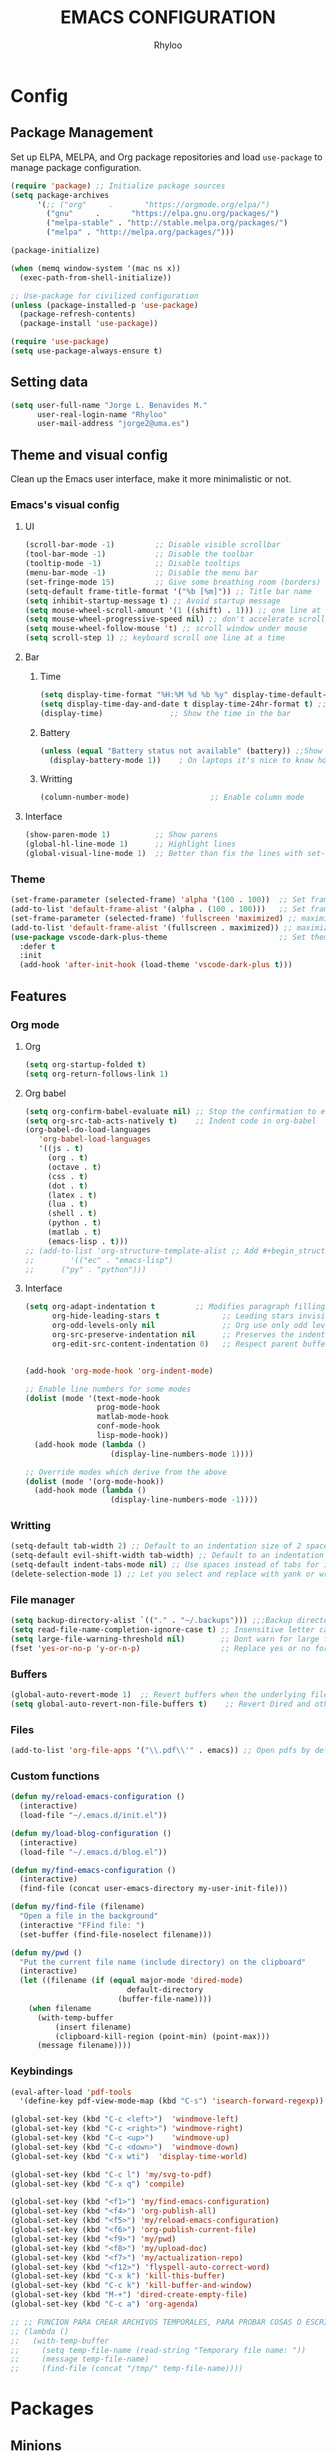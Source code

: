 #+TITLE: EMACS CONFIGURATION
#+AUTHOR: Rhyloo
#+STARTUP: hideblocks
#+OPTIONS: broken-links:t
#+PROPERTY: header-args :results silent

* Config
** Package Management
Set up ELPA, MELPA, and Org package repositories and load =use-package= to manage package configuration.
#+begin_src emacs-lisp
(require 'package) ;; Initialize package sources
(setq package-archives
      '(;; ("org"     .       "https://orgmode.org/elpa/")
        ("gnu"     .       "https://elpa.gnu.org/packages/")
        ("melpa-stable" . "http://stable.melpa.org/packages/")
        ("melpa" . "http://melpa.org/packages/")))

(package-initialize)

(when (memq window-system '(mac ns x))
  (exec-path-from-shell-initialize))

;; Use-package for civilized configuration
(unless (package-installed-p 'use-package)
  (package-refresh-contents)
  (package-install 'use-package))

(require 'use-package)
(setq use-package-always-ensure t)
#+end_src

** Setting data
#+begin_src emacs-lisp 
(setq user-full-name "Jorge L. Benavides M."
      user-real-login-name "Rhyloo"
      user-mail-address "jorge2@uma.es")   
#+end_src

** Theme and visual config
Clean up the Emacs user interface, make it more minimalistic or not.

*** Emacs's visual config
**** UI
#+begin_src emacs-lisp 
(scroll-bar-mode -1)         ;; Disable visible scrollbar
(tool-bar-mode -1)           ;; Disable the toolbar
(tooltip-mode -1)            ;; Disable tooltips
(menu-bar-mode -1)           ;; Disable the menu bar
(set-fringe-mode 15)         ;; Give some breathing room (borders)
(setq-default frame-title-format '("%b [%m]")) ;; Title bar name
(setq inhibit-startup-message t) ;; Avoid startup message
(setq mouse-wheel-scroll-amount '(1 ((shift) . 1))) ;; one line at a time
(setq mouse-wheel-progressive-speed nil) ;; don't accelerate scrolling
(setq mouse-wheel-follow-mouse 't) ;; scroll window under mouse
(setq scroll-step 1) ;; keyboard scroll one line at a time
#+end_src

**** Bar
***** Time
#+begin_src emacs-lisp 
(setq display-time-format "%H:%M %d %b %y" display-time-default-load-average nil) ;; Show hour minute day month and year
(setq display-time-day-and-date t display-time-24hr-format t) ;; Change format
(display-time)               ;; Show the time in the bar
#+end_src

***** Battery
#+begin_src emacs-lisp 
(unless (equal "Battery status not available" (battery)) ;;Show battery
  (display-battery-mode 1))    ; On laptops it's nice to know how much power you have
#+end_src
***** Writting
#+begin_src emacs-lisp
(column-number-mode)                  ;; Enable column mode
#+end_src

**** Interface
#+begin_src emacs-lisp
(show-paren-mode 1)          ;; Show parens
(global-hl-line-mode 1)      ;; Highlight lines
(global-visual-line-mode 1)  ;; Better than fix the lines with set-fill-column
#+end_src

*** Theme
#+begin_src emacs-lisp
(set-frame-parameter (selected-frame) 'alpha '(100 . 100))  ;; Set frame transparency
(add-to-list 'default-frame-alist '(alpha . (100 . 100)))   ;; Set frame transparency
(set-frame-parameter (selected-frame) 'fullscreen 'maximized) ;; maximize windows by default.
(add-to-list 'default-frame-alist '(fullscreen . maximized)) ;; maximize windows by default.
(use-package vscode-dark-plus-theme                         ;; Set theme VScode
  :defer t
  :init
  (add-hook 'after-init-hook (load-theme 'vscode-dark-plus t)))
#+end_src

** Features
*** Org mode
**** Org
#+begin_src emacs-lisp
(setq org-startup-folded t)
(setq org-return-follows-link 1)
#+end_src
**** Org babel
#+begin_src emacs-lisp
(setq org-confirm-babel-evaluate nil) ;; Stop the confirmation to evaluate org babel
(setq org-src-tab-acts-natively t)    ;; Indent code in org-babel
(org-babel-do-load-languages
   'org-babel-load-languages
   '((js . t)
     (org . t)
     (octave . t)
     (css . t)
     (dot . t)
     (latex . t)
     (lua . t)
     (shell . t)
     (python . t)
     (matlab . t)
     (emacs-lisp . t)))
;; (add-to-list 'org-structure-template-alist ;; Add #+begin_structure
;; 	      '(("ec" . "emacs-lisp")
;; 		("py" . "python")))
#+end_src

**** Interface
#+begin_src emacs-lisp
(setq org-adapt-indentation t         ;; Modifies paragraph filling
      org-hide-leading-stars t              ;; Leading stars invisible
      org-odd-levels-only nil               ;; Org use only odd levels (disable)
      org-src-preserve-indentation nil      ;; Preserves the indentation of the source code in the src edit buffer
      org-edit-src-content-indentation 0)   ;; Respect parent buffer indentation


(add-hook 'org-mode-hook 'org-indent-mode)

;; Enable line numbers for some modes
(dolist (mode '(text-mode-hook
                prog-mode-hook
                matlab-mode-hook
                conf-mode-hook
                lisp-mode-hook))
  (add-hook mode (lambda () 
                   (display-line-numbers-mode 1))))    

;; Override modes which derive from the above
(dolist (mode '(org-mode-hook))
  (add-hook mode (lambda () 
                   (display-line-numbers-mode -1))))   
#+end_src

*** Writting
#+begin_src emacs-lisp
(setq-default tab-width 2) ;; Default to an indentation size of 2 spaces
(setq-default evil-shift-width tab-width) ;; Default to an indentation size of 2 spaces
(setq-default indent-tabs-mode nil) ;; Use spaces instead of tabs for indentation
(delete-selection-mode 1) ;; Let you select and replace with yank or write
#+end_src

*** File manager
#+begin_src emacs-lisp
(setq backup-directory-alist `(("." . "~/.backups"))) ;;;Backup directory
(setq read-file-name-completion-ignore-case t) ;; Insensitive letter case
(setq large-file-warning-threshold nil)        ;; Dont warn for large files
(fset 'yes-or-no-p 'y-or-n-p)                  ;; Replace yes or no for y or n
#+end_src

*** Buffers
#+begin_src emacs-lisp
(global-auto-revert-mode 1)  ;; Revert buffers when the underlying file has changed
(setq global-auto-revert-non-file-buffers t)    ;; Revert Dired and other buffers
#+end_src

*** Files
#+begin_src emacs-lisp
(add-to-list 'org-file-apps '("\\.pdf\\'" . emacs)) ;; Open pdfs by default with emacs
#+end_src

*** Custom functions
#+begin_src emacs-lisp
(defun my/reload-emacs-configuration ()
  (interactive)
  (load-file "~/.emacs.d/init.el"))

(defun my/load-blog-configuration ()
  (interactive)
  (load-file "~/.emacs.d/blog.el"))

(defun my/find-emacs-configuration ()
  (interactive)
  (find-file (concat user-emacs-directory my-user-init-file)))

(defun my/find-file (filename)
  "Open a file in the background"
  (interactive "FFind file: ")
  (set-buffer (find-file-noselect filename)))

(defun my/pwd ()
  "Put the current file name (include directory) on the clipboard"
  (interactive)
  (let ((filename (if (equal major-mode 'dired-mode)
		                  default-directory
		                (buffer-file-name))))
    (when filename
      (with-temp-buffer
	      (insert filename)
	      (clipboard-kill-region (point-min) (point-max)))
      (message filename))))
#+end_src

*** Keybindings
#+begin_src emacs-lisp
(eval-after-load 'pdf-tools
  '(define-key pdf-view-mode-map (kbd "C-s") 'isearch-forward-regexp)) ;; Set C-s for searching in pdf-tools

(global-set-key (kbd "C-c <left>")  'windmove-left)
(global-set-key (kbd "C-c <right>") 'windmove-right)
(global-set-key (kbd "C-c <up>")    'windmove-up)
(global-set-key (kbd "C-c <down>")  'windmove-down)
(global-set-key (kbd "C-x wti")  'display-time-world)

(global-set-key (kbd "C-c l") 'my/svg-to-pdf)
(global-set-key (kbd "C-x q") 'compile)

(global-set-key (kbd "<f1>") 'my/find-emacs-configuration)
(global-set-key (kbd "<f4>") 'org-publish-all)
(global-set-key (kbd "<f5>") 'my/reload-emacs-configuration)
(global-set-key (kbd "<f6>") 'org-publish-current-file)
(global-set-key (kbd "<f9>") 'my/pwd)
(global-set-key (kbd "<f8>") 'my/upload-doc)
(global-set-key (kbd "<f7>") 'my/actualization-repo)
(global-set-key (kbd "<f12>") 'flyspell-auto-correct-word)
(global-set-key (kbd "C-x k") 'kill-this-buffer)
(global-set-key (kbd "C-c k") 'kill-buffer-and-window)
(global-set-key (kbd "M-+") 'dired-create-empty-file)
(global-set-key (kbd "C-c a") 'org-agenda)

;; ;; FUNCION PARA CREAR ARCHIVOS TEMPORALES, PARA PROBAR COSAS O ESCRIBIR x COSAS
;; (lambda ()
;;   (with-temp-buffer
;;     (setq temp-file-name (read-string "Temporary file name: "))
;;     (message temp-file-name)
;;     (find-file (concat "/tmp/" temp-file-name))))
#+end_src

* Packages
** Minions
#+begin_src emacs-lisp
(use-package minions
  :defer t
  :init
  (add-hook 'after-init-hook (minions-mode 1)))
#+end_src

** Mode-line
#+begin_src emacs-lisp
(use-package doom-modeline
  :defer t
  :hook 
  (after-init . doom-modeline-mode))
  :config
(setq doom-modeline-bar-width 4)
(setq doom-modeline-window-width-limit 35)
(setq doom-modeline-buffer-name t)
(setq doom-modeline-enable-word-count t)
(setq doom-modeline-lsp t)
(setq doom-modeline-github-interval (* 30 60))
;; (setq doom-modeline-height 20)
;; (setq doom-modeline-mu4e nil)
;; (mu4e-alert-enable-mode-line-display)
;; (setq doom-modeline-gnus t)
;; (setq doom-modeline-gnus-timer 2)

(use-package all-the-icons
  :if (display-graphic-p))
#+end_src

** Undo-tree
#+begin_src emacs-lisp
(use-package undo-tree
  :defer t
  :hook 
  (after-init . global-undo-tree-mode))
#+end_src

** Ivy/Swiper
#+begin_src emacs-lisp
  (use-package swiper
    :bind ("C-s" . swiper-isearch))
#+end_src

** Languages coding
*** LaTeX 
#+begin_src emacs-lisp
(use-package lsp-ltex
  :defer t
  :hook (text-mode . (lambda ()
                       (require 'lsp-ltex)
                       (lsp)))  ; or lsp-deferred
  :init
  (setq lsp-ltex-version "15.2.0"))  ; make sure you have set this, see below
#+end_src
*** Arduino
#+begin_src emacs-lisp
(use-package arduino-mode
  :defer t)
(use-package company-arduino
  :defer t)
#+end_src
*** VHDL
#+begin_src emacs-lisp
(use-package vhdl-mode
  :defer t)
(use-package flycheck
  :ensure t
  :init (global-flycheck-mode))

(flycheck-define-checker vhdl-tool
  "A VHDL syntax checker, type checker and linter using VHDL-Tool.

See URL `http://vhdltool.com'."
  :command ("vhdl-tool" "client" "lint" "--compact" "--stdin" "-f" source
            )
  :standard-input t
  :error-patterns
  ((warning line-start (file-name) ":" line ":" column ":w:" (message) line-end)
   (error line-start (file-name) ":" line ":" column ":e:" (message) line-end))
  :modes (vhdl-mode))

(add-to-list 'flycheck-checkers 'vhdl-tool)
#+end_src
*** LSP
#+begin_src emacs-lisp
(defun efs/lsp-mode-setup()
  (setq lsp-headerline-breadcrumb-sefments '(path-up-to-project file symbols))
  (lsp-headerline-breadcrumb-mode))

(use-package lsp-mode
  :commands (lsp lsp-deferred)
  :hook (lsp-mode . efs/lsp-mode-setup)
  :init
  (setq lsp-keymap-prefix "C-c l")
  :config
  (lsp-enable-which-key-integration t))

(use-package lsp-mode
  :config
  (setq lsp-vhdl-server-path "~/.local/Software/vhdl-tool")
  (add-hook 'vhdl-mode-hook 'lsp))
#+end_src
*** Lua
#+begin_src emacs-lisp
  (use-package lua-mode
    :defer t)
#+end_src
*** Python
#+begin_src emacs-lisp

(defun efs/lsp-mode-setup()
  (setq lsp-headerline-breadcrumb-sefments '(path-up-to-project file symbols))
  (lsp-headerline-breadcrumb-mode))

(use-package lsp-mode
  :commands (lsp lsp-deferred)
  :hook (lsp-mode . efs/lsp-mode-setup)
  :init
  (setq lsp-keymap-prefix "C-c l")
  :config
  (lsp-enable-which-key-integration t)
  (setq lsp-vhdl-server-path "~/bin/vhdl-tool")
  (use-package lsp-mode
       :config
       (add-hook 'vhdl-mode-hook 'lsp)))

(use-package flycheck
  :ensure t
  :init (global-flycheck-mode))

(flycheck-define-checker vhdl-tool
  "A VHDL syntax checker, type checker and linter using VHDL-Tool.

See URL `http://vhdltool.com'."
  :command ("vhdl-tool" "client" "lint" "--compact" "--stdin" "-f" source
            )
  :standard-input t
  :error-patterns
  ((warning line-start (file-name) ":" line ":" column ":w:" (message) line-end)
   (error line-start (file-name) ":" line ":" column ":e:" (message) line-end))
  :modes (vhdl-mode))

(add-to-list 'flycheck-checkers 'vhdl-tool)


(use-package lsp-ui
  :hook (lsp-mode . lsp-ui-mode)
  :custom
  (lsp-ui-doc-position 'bottom))

(use-package pyvenv
  :config
  (pyvenv-mode 1))

(use-package python-mode
  :ensure t
  :hook (python-mode . lsp-deferred)
  :custom
  (python-shell-interpreter "python3")
  (setq python-indent-offset 4)
  (setq-default indent-tabs-mode nil)
  (setq-default tab-width 4)
  (setq indent-line-function 'insert-tab))
#+end_src
*** Magit
Magit is a complete text-based user interface to Git.
#+begin_src emacs-lisp
  (use-package magit
    :defer t
    :bind ("C-x g" . magit-status)
    :config
    (setq magit-auto-revert-mode t)
    (setq magit-auto-revert-immediately t)
    (add-hook 'after-save-hook 'magit-after-save-refresh-status t))
#+end_src
** Company
#+begin_src emacs-lisp
(use-package company
  :config
  (add-hook 'after-init-hook 'global-company-mode))
#+end_src
* Experimental
#+begin_src emacs-lisp

#+end_src


# #   (setq use-dialog-box nil) ;; Disable dialog boxes since they weren't working in Mac OSX
# # ;; (setq completion-ignore-case  t)             ;; Tab completion in minibuffer: case insensitive
# #   ;; (setq read-buffer-completion-ignore-case t)
# #   ;; (setq visible-bell t) ;; Set up the visible bell


# #   (require 'ol)
# #   (org-link-set-parameters "hide-link"
# #                            :follow #'org-hide-link-open
# #                            :export #'org-hide-link-export
# #                            ;; :store #'org-hide-link-store-link
# #                            :complete #'org-hide-link-complete-file)

# #   (defcustom org-hide-link-complete-file 'hide-link
# #     "The Emacs command to be used to display a man page."
# #     :group 'org-link
# #     :type 'string)

# #   (defun org-hide-link-open (path _)
# #     (find-file path))

# #   (defun org-hide-link-complete-file (&optional arg)
# #     "Create a file link using completion."
# #     (let ((file (read-file-name "File: "))
# #           (pwd (file-name-as-directory (expand-file-name ".")))
# #           (pwd1 (file-name-as-directory (abbreviate-file-name
# #                                          (expand-file-name ".")))))
# #       (cond ((equal arg '(16))
# #              (concat "hide-link:"
# #                      (abbreviate-file-name (expand-file-name file))))
# #             ((string-match
# #               (concat "^" (regexp-quote pwd1) "\\(.+\\)") file)
# #              (concat "hide-link:" (match-string 1 file)))
# #             ((string-match
# #               (concat "^" (regexp-quote pwd) "\\(.+\\)")
# #               (expand-file-name file))
# #              (concat "hide-link:"
# #                      (match-string 1 (expand-file-name file))))
# #             (t (concat "hide-link:" file)))))

# #   (defun org-hide-link-export (link description format)
# #     "Export a man page link from Org files."
# #     (let ((path (format "¿Buscas algo?"))
# #           (desc (or description link)))
# #       (pcase format
# #         (`html (format "<span class = nolinks><a target=\"_blank\" href=\"%s\">%s</a></span>" path desc))
# #         (`latex (format "\\href{%s}{%s}" path desc))
# #         (`texinfo (format "@uref{%s,%s}" path desc))
# #         (`ascii (format "%s (%s)" desc path))
# #         (t path))))

# #   (defun my/blue-color-link (text)
# #     (org-insert-link nil "color:blue" text))

# #   (defun my/color-link-region ()
# #     (interactive)
# #     (if (region-active-p)
# #         (my/blue-color-link (buffer-substring-no-properties (region-beginning) (region-end)))
# #       (message "There is no active region.")))
# #   (org-add-link-type
# #    "color"
# #    (lambda (path)
# #      (message (concat "color "
# #                       (progn (add-text-properties
# #                               0 (length path)
# #                               (list 'face `((t (:foreground ,path))))
# #                               path) path))))
# #    (lambda (path desc format)
# #      (cond
# #       ((eq format 'html)
# #        (format "<span style=\"color:%s;\">%s</span>" path desc))
# #       ((eq format 'latex)
# #        (format "\\textcolor{%s}{%s}" path desc)))))

# #   ;; (defun my/kill-this-buffer ()
# #   ;;     "Kill the current buffer."
# #   ;;     (interactive)
# #   ;;     (setq name (buffer-name))
# #   ;;       (delete-window name)
# #   ;;       (kill-buffer name))

# #   ;;--------------------------
# #   ;; Handling file properties for ‘CREATED’ & ‘LAST_MODIFIED’
# #   ;;--------------------------

# #   (defun zp/org-find-time-file-property (property &optional anywhere)
# #     "Return the position of the time file PROPERTY if it exists.
# #   When ANYWHERE is non-nil, search beyond the preamble."
# #     (save-excursion
# #       (goto-char (point-min))
# #       (let ((first-heading
# #              (save-excursion
# #                (re-search-forward org-outline-regexp-bol nil t))))
# #         (when (re-search-forward (format "^#\\+%s:" property)
# #                                  (if anywhere nil first-heading)
# #                                  t)
# #           (point)))))

# #   (defun zp/org-has-time-file-property-p (property &optional anywhere)
# #     "Return the position of time file PROPERTY if it is defined.
# #   As a special case, return -1 if the time file PROPERTY exists but
# #   is not defined."
# #     (when-let ((pos (zp/org-find-time-file-property property anywhere)))
# #       (save-excursion
# #         (goto-char pos)
# #         (if (and (looking-at-p " ")
# #                  (progn (forward-char)
# #                         (org-at-timestamp-p 'lax)))
# #             pos
# #           -1))))

# #   (defun zp/org-set-time-file-property (property &optional anywhere pos)
# #     "Set the time file PROPERTY in the preamble.
# #   When ANYWHERE is non-nil, search beyond the preamble.
# #   If the position of the file PROPERTY has already been computed,
# #   it can be passed in POS."
# #     (when-let ((pos (or pos
# #                         (zp/org-find-time-file-property property))))
# #       (save-excursion
# #         (goto-char pos)
# #         (if (looking-at-p " ")
# #             (forward-char)
# #           (insert " "))
# #         (delete-region (point) (line-end-position))
# #         (let* ((now (format-time-string "[%Y-%m-%d %a %H:%M]")))
# #           (insert now)))))

# #   (defun zp/org-set-last-modified ()
# #     "Update the LAST_MODIFIED file property in the preamble."
# #     (when (derived-mode-p 'org-mode)
# #       (zp/org-set-time-file-property "LAST_MODIFIED")))


# #   (defun my/upload-doc ()
# #     (interactive)
# #     (setq private_repository "~/Documents/Github/linux_connection/")
# #     (setq filename (read-file-name "File name: "))
# #     (copy-file filename private_repository)
# #     (my/find-file private_repository)
# #     (shell-command "~/Documents/Github/linux_connection/auto-git.sh")
# #     (kill-buffer "*Shell Command Output*")
# #     (delete-other-windows))

# #   (defun my/actualization-repo ()
# #     (interactive)
# #     (shell-command "~/Documents/Github/linux_connection/auto-git.sh")
# #     (kill-buffer "*Shell Command Output*")
# #     (delete-other-windows))


# #   (defun my/svg-to-pdf ()
# #     "Get as input an image with svg format for return it as pdf"
# #     (interactive)
# #     (shell-command (concat "inkscape " (read-file-name "File name: ")  " --export-area-drawing --batch-process --export-type=pdf --export-filename=" (read-from-minibuffer (concat "Name output file:")) ".pdf&")))

# #   (defun my/eps-to-pdf ()
# #     "Get as input an image with eps format for return it as pdf. It use gs script for do it may be just work in Windows systems."
# #     (interactive)
# #     (setq filename (read-file-name "File name: "))
# #     (setq outputname (read-from-minibuffer (concat "Name output file:")))
# #     (shell-command (concat "gswin32 -sDEVICE=pdfwrite -dEPSFitPage -o " outputname ".pdf " filename) ".pdf&"))

# #   (defun my/pdf-to-svg ()
# #     "Get as input a file with pdf format for return it as svg image"
# #     (interactive)
# #     (shell-command (concat "pdftocairo -svg " (read-file-name "File name: ") " " (read-from-minibuffer (concat "Name output file:")) ".svg&")))











# # ***** ws-butler
# # #+begin_src emacs-lisp :results none
# #   (use-package ws-butler
# #     :hook ((text-mode . ws-butler-mode)
# #            (prog-mode . ws-butler-mode)))
# # #+end_src

# # ***** doom-modeline
# # #+begin_src emacs-lisp :results none
# # (use-package doom-modeline
# #   :ensure t
# #   :hook (after-init . doom-modeline-mode))


# # ;; If non-nil, cause imenu to see `doom-modeline' declarations.
# # ;; This is done by adjusting `lisp-imenu-generic-expression' to
# # ;; include support for finding `doom-modeline-def-*' forms.
# # ;; Must be set before loading doom-modeline.
# # (setq doom-modeline-support-imenu t)

# # ;; How tall the mode-line should be. It's only respected in GUI.
# # ;; If the actual char height is larger, it respects the actual height.
# # (setq doom-modeline-height 25)

# # ;; How wide the mode-line bar should be. It's only respected in GUI.
# # (setq doom-modeline-bar-width 4)

# # ;; Whether to use hud instead of default bar. It's only respected in GUI.
# # (setq doom-modeline-hud nil)

# # ;; The limit of the window width.
# # ;; If `window-width' is smaller than the limit, some information won't be
# # ;; displayed. It can be an integer or a float number. `nil' means no limit."
# # (setq doom-modeline-window-width-limit 85)

# # ;; How to detect the project root.
# # ;; nil means to use `default-directory'.
# # ;; The project management packages have some issues on detecting project root.
# # ;; e.g. `projectile' doesn't handle symlink folders well, while `project' is unable
# # ;; to hanle sub-projects.
# # ;; You can specify one if you encounter the issue.
# # (setq doom-modeline-project-detection 'auto)

# # ;; Determines the style used by `doom-modeline-buffer-file-name'.
# # ;;
# # ;; Given ~/Projects/FOSS/emacs/lisp/comint.el
# # ;;   auto => emacs/l/comint.el (in a project) or comint.el
# # ;;   truncate-upto-project => ~/P/F/emacs/lisp/comint.el
# # ;;   truncate-from-project => ~/Projects/FOSS/emacs/l/comint.el
# # ;;   truncate-with-project => emacs/l/comint.el
# # ;;   truncate-except-project => ~/P/F/emacs/l/comint.el
# # ;;   truncate-upto-root => ~/P/F/e/lisp/comint.el
# # ;;   truncate-all => ~/P/F/e/l/comint.el
# # ;;   truncate-nil => ~/Projects/FOSS/emacs/lisp/comint.el
# # ;;   relative-from-project => emacs/lisp/comint.el
# # ;;   relative-to-project => lisp/comint.el
# # ;;   file-name => comint.el
# # ;;   buffer-name => comint.el<2> (uniquify buffer name)
# # ;;
# # ;; If you are experiencing the laggy issue, especially while editing remote files
# # ;; with tramp, please try `file-name' style.
# # ;; Please refer to https://github.com/bbatsov/projectile/issues/657.
# # (setq doom-modeline-buffer-file-name-style 'auto)

# # ;; Whether display icons in the mode-line.
# # ;; While using the server mode in GUI, should set the value explicitly.
# # (setq doom-modeline-icon t)

# # ;; Whether display the icon for `major-mode'. It respects `doom-modeline-icon'.
# # (setq doom-modeline-major-mode-icon t)

# # ;; Whether display the colorful icon for `major-mode'.
# # ;; It respects `all-the-icons-color-icons'.
# # (setq doom-modeline-major-mode-color-icon t)

# # ;; Whether display the icon for the buffer state. It respects `doom-modeline-icon'.
# # (setq doom-modeline-buffer-state-icon t)

# # ;; Whether display the modification icon for the buffer.
# # ;; It respects `doom-modeline-icon' and `doom-modeline-buffer-state-icon'.
# # (setq doom-modeline-buffer-modification-icon t)

# # ;; Whether display the time icon. It respects variable `doom-modeline-icon'.
# # (setq doom-modeline-time-icon t)

# # ;; Whether to use unicode as a fallback (instead of ASCII) when not using icons.
# # (setq doom-modeline-unicode-fallback nil)

# # ;; Whether display the buffer name.
# # (setq doom-modeline-buffer-name t)

# # ;; Whether display the minor modes in the mode-line.
# # (setq doom-modeline-minor-modes nil)

# # ;; If non-nil, a word count will be added to the selection-info modeline segment.
# # (setq doom-modeline-enable-word-count nil)

# # ;; Major modes in which to display word count continuously.
# # ;; Also applies to any derived modes. Respects `doom-modeline-enable-word-count'.
# # ;; If it brings the sluggish issue, disable `doom-modeline-enable-word-count' or
# # ;; remove the modes from `doom-modeline-continuous-word-count-modes'.
# # (setq doom-modeline-continuous-word-count-modes '(markdown-mode gfm-mode org-mode))

# # ;; Whether display the buffer encoding.
# # (setq doom-modeline-buffer-encoding t)

# # ;; Whether display the indentation information.
# # (setq doom-modeline-indent-info nil)

# # ;; If non-nil, only display one number for checker information if applicable.
# # (setq doom-modeline-checker-simple-format t)

# # ;; The maximum number displayed for notifications.
# # (setq doom-modeline-number-limit 99)

# # ;; The maximum displayed length of the branch name of version control.
# # (setq doom-modeline-vcs-max-length 12)

# # ;; Whether display the workspace name. Non-nil to display in the mode-line.
# # (setq doom-modeline-workspace-name t)

# # ;; Whether display the perspective name. Non-nil to display in the mode-line.
# # (setq doom-modeline-persp-name t)

# # ;; If non nil the default perspective name is displayed in the mode-line.
# # (setq doom-modeline-display-default-persp-name nil)

# # ;; If non nil the perspective name is displayed alongside a folder icon.
# # (setq doom-modeline-persp-icon t)

# # ;; Whether display the `lsp' state. Non-nil to display in the mode-line.
# # (setq doom-modeline-lsp t)

# # ;; Whether display the GitHub notifications. It requires `ghub' package.
# # (setq doom-modeline-github nil)

# # ;; The interval of checking GitHub.
# # (setq doom-modeline-github-interval (* 30 60))

# # ;; Whether display the modal state icon.
# # ;; Including `evil', `overwrite', `god', `ryo' and `xah-fly-keys', etc.
# # (setq doom-modeline-modal-icon t)

# # ;; Whether display the mu4e notifications. It requires `mu4e-alert' package.
# # (setq doom-modeline-mu4e nil)
# # ;; also enable the start of mu4e-alert
# # (mu4e-alert-enable-mode-line-display)

# # ;; Whether display the gnus notifications.
# # (setq doom-modeline-gnus t)

# # ;; Whether gnus should automatically be updated and how often (set to 0 or smaller than 0 to disable)
# # (setq doom-modeline-gnus-timer 2)

# # ;; Wheter groups should be excludede when gnus automatically being updated.
# # (setq doom-modeline-gnus-excluded-groups '("dummy.group"))

# # ;; Whether display the IRC notifications. It requires `circe' or `erc' package.
# # (setq doom-modeline-irc t)

# # ;; Function to stylize the irc buffer names.
# # (setq doom-modeline-irc-stylize 'identity)

# # ;; Whether display the time. It respects `display-time-mode'.
# # (setq doom-modeline-time t)

# # ;; Whether display the misc segment on all mode lines.
# # ;; If nil, display only if the mode line is active.
# # (setq doom-modeline-display-misc-in-all-mode-lines t)

# # ;; Whether display the environment version.
# # (setq doom-modeline-env-version t)
# # ;; Or for individual languages
# # (setq doom-modeline-env-enable-python t)
# # (setq doom-modeline-env-enable-ruby t)
# # (setq doom-modeline-env-enable-perl t)
# # (setq doom-modeline-env-enable-go t)
# # (setq doom-modeline-env-enable-elixir t)
# # (setq doom-modeline-env-enable-rust t)

# # ;; Change the executables to use for the language version string
# # (setq doom-modeline-env-python-executable "python") ; or `python-shell-interpreter'
# # (setq doom-modeline-env-ruby-executable "ruby")
# # (setq doom-modeline-env-perl-executable "perl")
# # (setq doom-modeline-env-go-executable "go")
# # (setq doom-modeline-env-elixir-executable "iex")
# # (setq doom-modeline-env-rust-executable "rustc")

# # ;; What to display as the version while a new one is being loaded
# # (setq doom-modeline-env-load-string "...")

# # ;; Hooks that run before/after the modeline version string is updated
# # (setq doom-modeline-before-update-env-hook nil)
# # (setq doom-modeline-after-update-env-hook nil)

# # ***** Arduino
# # #+begin_src emacs-lisp :results none
# # (use-package arduino-mode
# #   :defer t)
# # (use-package company-arduino
# #        :defer t)

# #     #+end_src
# # ***** Matlab
# # MATLAB mode for Emacs consists of Emacs Lisp code that implements a major-mode for Emacs that assists in the editing of MATLAB scripts.

# # This allows Emacs to be used in place of the MATLAB Editor for editing your MATLAB source code, debugging MATLAB code, and syntax/semantic checking of your MATLAB code with mlint.

# # #+begin_src emacs-lisp :results none
# # (use-package matlab-mode
# #   :defer t
# #   :mode "\\.m\\'"
# #   :interpreter ("matlab -nodesktop -nosplash -r" . matlab-mode)
# #   )
# #  (autoload 'matlab-mode "matlab" "Matlab Editing Mode" t)
# #  (add-to-list
# #   'auto-mode-alist
# #   '("\\.m$" . matlab-mode))
# #  (setq matlab-indent-function t)
# #  (setq matlab-shell-command "matlab")

# # ;; setup matlab in babel
# # (setq org-babel-default-header-args:matlab
# #   '((:results . "output") (:session . "*MATLAB*")))

# # ;; list of babel languages
# # (org-babel-do-load-languages
# #  'org-babel-load-languages
# #  '((matlab . t)))

# # ;; Session evaluation of MATLAB in org-babel is broken, this goes some
# # ;; way towards addressing the problem.
# # ;;
# # ;;- I replaced a `delq' with `delete', the `eq' test was failing on
# # ;; blank strings
# # ;;
# # ;;- For results of type `output', concatenate all statements in the
# # ;; block with appropriate separators (";", "," etc) and run one long
# # ;; statment instead. Remove this statement from the raw result. This
# # ;; produces much cleaner output.

# # (defun org-babel-octave-evaluate-session
# #     (session body result-type &optional matlabp)
# #   "Evaluate BODY in SESSION."
# #   (let* ((tmp-file (org-babel-temp-file (if matlabp "matlab-" "octave-")))
# #      (wait-file (org-babel-temp-file "matlab-emacs-link-wait-signal-"))
# #      (full-body
# #       (pcase result-type
# #         (`output
# #          (mapconcat
# #           #'org-babel-chomp
# #           (list (if matlabp
# #                         (multi-replace-regexp-in-string
# #                          '(("%.*$"                      . "")    ;Remove comments
# #                            (";\\s-*\n+"                 . "; ")  ;Concatenate lines
# #                            ("\\(\\.\\)\\{3\\}\\s-*\n+"  . " ")   ;Handle continuations
# #                            (",*\\s-*\n+"                . ", ")) ;Concatenate lines
# #                          body)
# #                       body)
# #                     org-babel-octave-eoe-indicator) "\n"))
# #         (`value
# #          (if (and matlabp org-babel-matlab-with-emacs-link)
# #          (concat
# #           (format org-babel-matlab-emacs-link-wrapper-method
# #               body
# #               (org-babel-process-file-name tmp-file 'noquote)
# #               (org-babel-process-file-name tmp-file 'noquote) wait-file) "\n")
# #            (mapconcat
# #         #'org-babel-chomp
# #         (list (format org-babel-octave-wrapper-method
# #                   body
# #                   (org-babel-process-file-name tmp-file 'noquote)
# #                   (org-babel-process-file-name tmp-file 'noquote))
# #               org-babel-octave-eoe-indicator) "\n")))))
# #      (raw (if (and matlabp org-babel-matlab-with-emacs-link)
# #           (save-window-excursion
# #             (with-temp-buffer
# #               (insert full-body)
# #               (write-region "" 'ignored wait-file nil nil nil 'excl)
# #               (matlab-shell-run-region (point-min) (point-max))
# #               (message "Waiting for Matlab Emacs Link")
# #               (while (file-exists-p wait-file) (sit-for 0.01))
# #               "")) ;; matlab-shell-run-region doesn't seem to
# #         ;; make *matlab* buffer contents easily
# #         ;; available, so :results output currently
# #         ;; won't work
# #         (org-babel-comint-with-output
# #             (session
# #              (if matlabp
# #              org-babel-octave-eoe-indicator
# #                org-babel-octave-eoe-output)
# #              t full-body)
# #           (insert full-body) (comint-send-input nil t)))) results)
# #     (pcase result-type
# #       (`value
# #        (org-babel-octave-import-elisp-from-file tmp-file))
# #       (`output
# #        (setq results
# #          (if matlabp
# #          (cdr (reverse (delete "" (mapcar #'org-strip-quotes
# #                           (mapcar #'org-trim (remove-car-upto-newline raw))))))
# #            (cdr (member org-babel-octave-eoe-output
# #                 (reverse (mapcar #'org-strip-quotes
# #                          (mapcar #'org-trim raw)))))))
# #        (mapconcat #'identity (reverse results) "\n")))))

# # (defun remove-car-upto-newline (raw)
# #   "Truncate the first string in a list of strings `RAW' up to the first newline"
# #   (cons (mapconcat #'identity
# #                    (cdr (split-string-and-unquote (car raw) "\n"))
# #                    "\n") (cdr raw)))

# # (defun multi-replace-regexp-in-string (replacements-list string &optional rest)
# #   (interactive)
# #   "Replace multiple regexps in a string. Order matters."
# #   (if (null replacements-list)
# #       string
# #     (let ((regex (caar replacements-list))
# #           (replacement (cdar replacements-list)))
# #       (multi-replace-regexp-in-string (cdr replacements-list)
# #                                       (replace-regexp-in-string regex replacement
# #                                                                 string rest)))))






# # ***** auctex
# # #+begin_src emacs-lisp :results none
# #   ;; ;;Auctex highlight syntax
# #   (use-package auctex
# #     :defer t)
# # #+end_src

# # ***** Company
# # #+begin_src emacs-lisp :results none
# #   ;; ;;Company-mode
# #   (use-package company
# #     :config
# #     (add-hook 'after-init-hook 'global-company-mode))
# # #+end_src

# # **** Functional
# # :PROPERTIES:
# # :CUSTOM_ID: functional
# # :END:



# # #+end_src
# # ***** Pdf-tools
# # #+begin_src emacs-lisp :results none
# #   (use-package pdf-tools
# #     :config
# #     (pdf-loader-install)
# #     (setq-default pdf-view-display-size 'fit-page)
# #     (setq TeX-view-program-selection '((output-pdf "PDF Tools"))
# #           TeX-source-correlate-start-server t
# #           TeX-source-correlate-method 'synctex))
# # #+end_src
# # **** Org mode
# # :PROPERTIES:
# # :CUSTOM_ID: org-mode
# # :END:
# # #+begin_src emacs-lisp :results none
# #   (use-package org
# #     :pin gnu
# #     :hook
# #     ((before-save . zp/org-set-last-modified))
# #     :config
# #     (ivy-mode 1)
# #     (setq org-src-tab-acts-natively t))
# # #+end_src
# # ** Org mode
# # :PROPERTIES:
# # :CUSTOM_ID: org-mode
# # :END:

# # #+begin_src emacs-lisp :results none


# # (setq org-src-preserve-indentation nil
# # 	org-edit-src-content-indentation 0) ;; Respect parent buffer indentation
# # (add-hook 'org-mode-hook 'org-indent-mode)
# # (setq org-hide-leading-stars t)
# # (global-set-key (kbd "C-c C-c") 'org-capture)
# # (setq org-startup-with-inline-images nil)
# # (setq org-image-actual-width nil)
# # (setq org-agenda-prefix-format '((agenda . " %i %-12:c%?-12t% s")
# #                                  (todo . " %i %-12:c")
# #                                  (tags . " %i %-12:c")
# #                                  (search . " %i %-12:c")))
# # (setq org-todo-keyword-faces
# #       '(
# #         ("IN-PROGRESS" . (:foreground "yellow" :weight bold))
# #         ))

# # (setq org-todo-keywords
# #       '((sequence "TODO" "IN-PROGRESS" "DONE")))

# # ;;https://yiufung.net/post/org-mode-hidden-gems-pt2
# # (setq org-catch-invisible-edits 'show-and-error)
# # (setq org-cycle-separator-lines 0)
# # (setq org-latex-caption-above nil)
# # (require 'ox-latex)
# # (add-to-list 'org-latex-classes
# #              '("university-works"
# #                "\\documentclass{article}
# #                    [NO-DEFAULT-PACKAGES]"
# #                ("\\section{%s}" . "\\section*{%s}")
# #                ("\\subsection{%s}" . "\\subsection*{%s}")
# #                ("\\subsubsection{%s}" . "\\subsubsection*{%s}")
# #                ("\\paragraph{%s}" . "\\paragraph*{%s}")
# #                ("\\subparagraph{%s}" . "\\subparagraph*{%s}")))
# # (defun my/org-latex-export-to-pdf-minted
# #     (&optional async subtreep visible-only body-only ext-plist)
# #   (interactive)
# #   (let ((outfile (org-export-output-file-name ".tex" subtreep)))
# #     (org-export-to-file 'latex outfile
# #       async subtreep visible-only body-only ext-plist
# #       #'my/org-latex-compile)))

# # (defcustom org-latex-pdf-minted-process
# #   (if (executable-find "latexmk")
# #       '("latexmk -f -pdf -%latex -bibtex -interaction=nonstopmode  -shell-escape -output-directory=%o %f")
# #     '("%latexmk -interaction nonstopmode -shell-escape -output-directory %o %f"
# #       "%bib -interaction nonstopmode -shell-escape -output-directory %o %f"
# #       "%latexmk -interaction nonstopmode -shell-escape -output-directory %o %f"
# #       "%latexxmk -interaction nonstopmode -shell-escape -output-directory %o %f"))
# #   "Commands to process a LaTeX file to a PDF file.

# #   This is a list of strings, each of them will be given to the
# #   shell as a command.  %f in the command will be replaced by the
# #   relative file name, %F by the absolute file name, %b by the file
# #   base name (i.e. without directory and extension parts), %o by the
# #   base directory of the file, %O by the absolute file name of the
# #   output file, %latex is the LaTeX compiler (see
# #   `org-latex-compiler'), and %bib is the BibTeX-like compiler (see
# #   `org-latex-bib-compiler').

# #   The reason why this is a list is that it usually takes several
# #   runs of `pdflatex', maybe mixed with a call to `bibtex'.  Org
# #   does not have a clever mechanism to detect which of these
# #   commands have to be run to get to a stable result, and it also
# #   does not do any error checking.

# #   Consider a smart LaTeX compiler such as `texi2dvi' or `latexmk',
# #   which calls the \"correct\" combinations of auxiliary programs.

# #   Alternatively, this may be a Lisp function that does the
# #   processing, so you could use this to apply the machinery of
# #   AUCTeX or the Emacs LaTeX mode.  This function should accept the
# #   file name as its single argument."
# #   :group 'org-export-pdf
# #   :type '(choice
# #           (repeat :tag "Shell command sequence"
# #                   (string :tag "Shell command"))
# #           (const :tag "2 runs of latex"
# #                  ("%latex -interaction nonstopmode -shell-escape -output-directory %o %f"
# #                   "%latex -interaction nonstopmode -shell-escape -output-directory %o %f"))
# #           (const :tag "3 runs of latex"
# #                  ("%latex -interaction nonstopmode -shell-escape -output-directory %o %f"
# #                   "%latex -interaction nonstopmode -shell-escape -output-directory %o %f"
# #                   "%latex -interaction nonstopmode -shell-escape -output-directory %o %f"))
# #           (const :tag "latex,bibtex,latex,latex"
# #                  ("%latex -interaction nonstopmode -shell-escape -%bib -output-directory %o %f"
# #                   "%bib %b"
# #                   "%latex -interaction nonstopmode -shell-escape -%bib -output-directory %o %f"
# #                   "%latex -interaction nonstopmode -shell-escape -%bib -output-directory %o %f"))
# #           (const :tag "texi2dvi"
# #                  ("cd %o; LATEX=\"%latex\" texi2dvi -p -b -V %b.tex"))
# #           (const :tag "latexmk"
# #                  ("latexmk -f -pdf -%latex -interaction=nonstopmode -shell-escape -output-directory=%o %f"))
# #           (function)))

# # (defun my/org-latex-compile (texfile &optional snippet)
# #   (unless snippet (message "Processing LaTeX file %s..." texfile))
# #   (let* ((compiler
# #           (or (with-temp-buffer
# #                 (save-excursion (insert-file-contents texfile))
# #                 (and (search-forward-regexp (regexp-opt org-latex-compilers)
# #                                             (line-end-position 2)
# #                                             t)
# #                      (progn (beginning-of-line) (looking-at-p "%"))
# #                      (match-string 0)))
# #               "pdflatex"))
# #          (process (if (functionp org-latex-pdf-minted-process) org-latex-pdf-minted-process
# #                     ;; Replace "%latex" with "%L" and "%bib" and
# #                     ;; "%bibtex" with "%B" to adhere to `format-spec'
# #                     ;; specifications.
# #                     (mapcar (lambda (command)
# #                               (replace-regexp-in-string
# #                                "%\\(?:\\(?:bib\\|la\\)tex\\|bib\\)\\>"
# #                                (lambda (m) (upcase (substring m 0 2)))
# #                                command))
# #                             org-latex-pdf-minted-process)))
# #          (spec `((?B . ,(shell-quote-argument org-latex-bib-compiler))
# #                  (?L . ,(shell-quote-argument compiler))))
# #          (log-buf-name "*Org PDF LaTeX Output*")
# #          (log-buf (and (not snippet) (get-buffer-create log-buf-name)))
# #          (outfile (org-compile-file texfile process "pdf"
# #                                     (format "See %S for details" log-buf-name)
# #                                     log-buf spec)))
# #     (unless snippet
# #       (when org-latex-remove-logfiles
# #         (mapc #'delete-file
# #               (directory-files
# #                (file-name-directory outfile)
# #                t
# #                (concat (regexp-quote (file-name-base outfile))
# #                        "\\(?:\\.[0-9]+\\)?\\."
# #                        (regexp-opt org-latex-logfiles-extensions))
# #                t)))
# #       (let ((warnings (org-latex--collect-warnings log-buf)))
# #         (message (concat "PDF file produced"
# #                          (cond
# #                           ((eq warnings 'error) " with errors.")
# #                           (warnings (concat " with warnings: " warnings))
# #                           (t "."))))))
# #     ;; Return output file name.
# #     outfile))

# # (org-export-define-derived-backend 'my-latex 'latex
# #   :menu-entry
# #   '(?l "My export to LaTeX"
# #        ((?m "As PDF with minted" my/org-latex-export-to-pdf-minted)))
# #   ;; :translate-alist
# #   ;; '((quote-block . org-latex-testing-block))
# #   )
# # #+end_src

# # ** Experimental
# # :PROPERTIES:
# # :CUSTOM_ID: experimental
# # :END:
# #   #+begin_src emacs-lisp :results none
# #                                       (require 'midnight)
# #                                       (setq ido-use-virtual-buffers t) ;; Save buffers in the memory even if you close them

# #                                         (use-package treemacs
# #                                         :ensure t)
# #                                       (defun org-latex-math-block (_math-block contents _info)
# #                                         "Transcode a MATH-BLOCK object from Org to LaTeX.
# #                                                         CONTENTS is a string.  INFO is a plist used as a communication
# #                                                         channel."
# #                                         (when (org-string-nw-p contents)
# #                                           (format "$%s$" (org-trim contents))))
# #                                       (defun create-temp-directory ()
# #                                         "This function let you create directories or files
# #                                                           in the tmp directory for testing"
# #                                         (interactive)
# #                                         (let (
# #                                               (choices '("directory" "files"))
# #                                               (name (read-string "Enter name temporary file: ")))

# #                                           (find-file (concat "/tmp/" name))
# #                                           (message name)

# #                                           ))
# #                                       (global-set-key (kbd "\C-c M-+") 'create-temp-directory)

# #                                       (windmove-default-keybindings 'M) ;; Me muevo por las ventanas

# #                                       (defun window-toggle-split-direction ()
# #                                         "Switch window split from horizontally to vertically, or vice versa.
# #                                       i.e. change right window to bottom, or change bottom window to right."
# #                                         (interactive)
# #                                         (require 'windmove)
# #                                         (let ((done))
# #                                           (dolist (dirs '((right . down) (down . right)))
# #                                             (unless done
# #                                               (let* ((win (selected-window))
# #                                                      (nextdir (car dirs))
# #                                                      (neighbour-dir (cdr dirs))
# #                                                      (next-win (windmove-find-other-window nextdir win))
# #                                                      (neighbour1 (windmove-find-other-window neighbour-dir win))
# #                                                      (neighbour2 (if next-win (with-selected-window next-win
# #                                                                                 (windmove-find-other-window neighbour-dir next-win)))))
# #                                                 ;;(message "win: %s\nnext-win: %s\nneighbour1: %s\nneighbour2:%s" win next-win neighbour1 neighbour2)
# #                                                 (setq done (and (eq neighbour1 neighbour2)
# #                                                                 (not (eq (minibuffer-window) next-win))))
# #                                                 (if done
# #                                                     (let* ((other-buf (window-buffer next-win)))
# #                                                       (delete-window next-win)
# #                                                       (if (eq nextdir 'right)
# #                                                           (split-window-vertically)
# #                                                         (split-window-horizontally))
# #                                                       (set-window-buffer (windmove-find-other-window neighbour-dir) other-buf))))))))


# #                                       (global-set-key (kbd "C-x 4") 'window-toggle-split-direction)

# #                                       (use-package treemacs
# #                                         :ensure t
# #                                         :defer t
# #                                         :init
# #                                         (with-eval-after-load 'winum
# #                                           (define-key winum-keymap (kbd "M-0") #'treemacs-select-window))
# #                                         :config
# #                                         (progn
# #                                           (setq treemacs-collapse-dirs                   (if treemacs-python-executable 3 0)
# #                                                 treemacs-deferred-git-apply-delay        0.5
# #                                                 treemacs-directory-name-transformer      #'identity
# #                                                 treemacs-display-in-side-window          t
# #                                                 treemacs-eldoc-display                   'simple
# #                                                 treemacs-file-event-delay                5000
# #                                                 treemacs-file-extension-regex            treemacs-last-period-regex-value
# #                                                 treemacs-file-follow-delay               0.2
# #                                                 treemacs-file-name-transformer           #'identity
# #                                                 treemacs-follow-after-init               t
# #                                                 treemacs-expand-after-init               t
# #                                                 treemacs-find-workspace-method           'find-for-file-or-pick-first
# #                                                 treemacs-git-command-pipe                ""
# #                                                 treemacs-goto-tag-strategy               'refetch-index
# #                                                 treemacs-header-scroll-indicators        '(nil . "^^^^^^")
# #                                                 treemacs-hide-dot-git-directory          t
# #                                                 treemacs-indentation                     2
# #                                                 treemacs-indentation-string              " "
# #                                                 treemacs-is-never-other-window           nil
# #                                                 treemacs-max-git-entries                 5000
# #                                                 treemacs-missing-project-action          'ask
# #                                                 treemacs-move-forward-on-expand          nil
# #                                                 treemacs-no-png-images                   nil
# #                                                 treemacs-no-delete-other-windows         t
# #                                                 treemacs-project-follow-cleanup          nil
# #                                                 treemacs-persist-file                    (expand-file-name ".cache/treemacs-persist" user-emacs-directory)
# #                                                 treemacs-position                        'left
# #                                                 treemacs-read-string-input               'from-child-frame
# #                                                 treemacs-recenter-distance               0.1
# #                                                 treemacs-recenter-after-file-follow      nil
# #                                                 treemacs-recenter-after-tag-follow       nil
# #                                                 treemacs-recenter-after-project-jump     'always
# #                                                 treemacs-recenter-after-project-expand   'on-distance
# #                                                 treemacs-litter-directories              '("/node_modules" "/.venv" "/.cask")
# #                                                 treemacs-show-cursor                     nil
# #                                                 treemacs-show-hidden-files               t
# #                                                 treemacs-silent-filewatch                nil
# #                                                 treemacs-silent-refresh                  nil
# #                                                 treemacs-sorting                         'alphabetic-asc
# #                                                 treemacs-select-when-already-in-treemacs 'move-back
# #                                                 treemacs-space-between-root-nodes        t
# #                                                 treemacs-tag-follow-cleanup              t
# #                                                 treemacs-tag-follow-delay                1.5
# #                                                 treemacs-text-scale                      nil
# #                                                 treemacs-user-mode-line-format           nil
# #                                                 treemacs-user-header-line-format         nil
# #                                                 treemacs-wide-toggle-width               70
# #                                                 treemacs-width                           35
# #                                                 treemacs-width-increment                 1
# #                                                 treemacs-width-is-initially-locked       t
# #                                                 treemacs-workspace-switch-cleanup        nil)

# #                                           ;; The default width and height of the icons is 22 pixels. If you are
# #                                           ;; using a Hi-DPI display, uncomment this to double the icon size.
# #                                           ;;(treemacs-resize-icons 44)

# #                                           (treemacs-follow-mode t)
# #                                           (treemacs-filewatch-mode t)
# #                                           (treemacs-fringe-indicator-mode 'always)
# #                                           (when treemacs-python-executable
# #                                             (treemacs-git-commit-diff-mode t))

# #                                           (pcase (cons (not (null (executable-find "git")))
# #                                                        (not (null treemacs-python-executable)))
# #                                             (`(t . t)
# #                                              (treemacs-git-mode 'deferred))
# #                                             (`(t . _)
# #                                              (treemacs-git-mode 'simple)))

# #                                           (treemacs-hide-gitignored-files-mode nil))
# #                                         :bind
# #                                         (:map global-map
# #                                               ("M-0"       . treemacs-select-window)
# #                                               ("C-x t 1"   . treemacs-delete-other-windows)
# #                                               ("C-x t t"   . treemacs)
# #                                               ("C-x t d"   . treemacs-select-directory)
# #                                               ("C-x t B"   . treemacs-bookmark)
# #                                               ("C-x t C-t" . treemacs-find-file)
# #                                               ("C-x t M-t" . treemacs-find-tag)))
# #                                       ;; (ido-mode 1)
# #                                       (global-set-key (kbd "M-o") 'ace-window)


# #                                   ;; If there were no compilation errors, delete the compilation window
# #                                     (setq compilation-exit-message-function
# #                                           (lambda (status code msg)
# #                                             ;; If M-x compile exists with a 0
# #                                             (when (and (eq status 'exit) (zerop code))
# #                                               ;; then bury the *compilation* buffer, so that C-x b doesn't go there
# #                                               (bury-buffer "*compilation*")
# #                                               ;; and return to whatever were looking at before
# #                                               (replace-buffer-in-windows "*compilation*"))
# #                                             ;; Always return the anticipated result of compilation-exit-message-function
# #                                             (cons msg code)))
# #                                 (use-package forge)
# #                                 (setq auth-sources '("~/.authinfo"))
# #                                 (use-package magit-pretty-graph
# #                                   :ensure nil
# #                                   :load-path "~/.emacs.d/private/packages/magit-pretty-graph")
# #                                 ;(magit-pg-repo "/some/path")

# #                                    (defun my-clear ()
# #                                       (interactive)
# #                                       ;; (erase-buffer)
# #                                       (comint-clear-buffer))

# #                                     (defun my-shell-hook ()
# #                                       (local-set-key "\C-l" 'my-clear))

# #                                     (add-hook 'shell-mode-hook 'my-shell-hook)

# #                               (add-hook 'compilation-finish-functions
# #                                 (lambda (buf str)
# #                                   (if (null (string-match ".*exited abnormally.*" str))
# #                                       ;;no errors, make the compilation window go away in a few seconds
# #                                       (progn
# #                                         (run-at-time
# #                                          "2 sec" nil 'delete-windows-on
# #                                          (get-buffer-create "*compilation*"))
# #                                         (message "No Compilation Errors!")))))
# #                               (setq compilation-window-height 10)

# #                               (defun ct/create-proper-compilation-window ()
# #                                 "Setup the *compilation* window with custom settings."
# #                                 (when (not (get-buffer-window "*compilation*"))
# #                                   (save-selected-window
# #                                     (save-excursion
# #                                       (let* ((w (split-window-vertically))
# #                                              (h (window-height w)))
# #                                         (select-window w)
# #                                         (switch-to-buffer "*compilation*")

# #                                         ;; Reduce window height
# #                                         (shrink-window (- h compilation-window-height))

# #                                         ;; Prevent other buffers from displaying inside
# #                                         (set-window-dedicated-p w t)
# #                                 )))))
# #                               (add-hook 'compilation-mode-hook 'ct/create-proper-compilation-window)

# #                               ;;;;;;;;;;;;;;;;;;;;;;;;;;;;;;;;;;;;;;;;;;;;;;;;;;;;;;;;;;;;;;;;;;;;;;;;;;;;
# #                               ;; Full width comment box                                                 ;;
# #                               ;; from http://irreal.org/blog/?p=374                                     ;;
# #                               ;;;;;;;;;;;;;;;;;;;;;;;;;;;;;;;;;;;;;;;;;;;;;;;;;;;;;;;;;;;;;;;;;;;;;;;;;;;;
# #                       (defun bjm-comment-box (b e)
# #                       "Draw a box comment around the region but arrange for the region to extend to at least the fill column. Place the point after the comment box."

# #                       (interactive "r")

# #                       (let ((e (copy-marker e t)))
# #                         (goto-char b)
# #                         (end-of-line)
# #                         (insert-char 49  (+ 0 0))
# #                         ;; (insert-char ?  (- (/ fill-column ) (current-column)))
# #                         (comment-box b e 1)
# #                         (goto-char e)
# #                         (set-marker e nil)))

# #                       (global-set-key (kbd "C-c b b") 'bjm-comment-box)
# #                       (add-hook 'c-mode-hook 'display-fill-column-indicator-mode)
# #                       (add-hook 'arduino-mode-hook 'display-fill-column-indicator-mode)
# #                       (add-hook 'c-mode-hook 'turn-on-auto-fill)
# #                       (add-hook 'arduino-mode-hook 'turn-on-auto-fill)
# #                       (defun my-arduino-hook ()
# #                         ;;(auto-fill-mode 1)
# #                         (setq fill-column 80))
# #                       (add-hook 'arduino-mode-hook 'my-arduino-hook)
# #                        (add-hook 'c-mode-common-hook
# #                                   (lambda ()
# #                                     (auto-fill-mode 1)
# #                                     (set (make-local-variable 'fill-nobreak-predicate)
# #                                          (lambda ()
# #                                            (not (eq (get-text-property (point) 'face)
# #                                                     'font-lock-comment-face))))))
# #                        (add-hook 'arduino-mode-common-hook
# #                                   (lambda ()
# #                                     (auto-fill-mode 1)
# #                                     (set (make-local-variable 'fill-nobreak-predicate)
# #                                          (lambda ()
# #                                            (not (eq (get-text-property (point) 'face)
# #                                                     'font-lock-comment-face))))))
# #               (add-hook 'c-mode-hook (lambda () (c-toggle-comment-style 1)))
# #               (add-hook 'c-mode-hook (lambda () (setq comment-start "/*"
# #                                                       comment-end   "*/")))

# #               (add-hook 'c-mode-common-hook (lambda () (setq comment-start "/*"
# #                                                       comment-end   "*/")))

# #               (add-hook 'c++-mode-hook (lambda () (setq comment-start "/*"
# #                                                       comment-end   "*/")))

# #               (add-hook 'arduino-mode-hook (lambda () (setq comment-start "/*"
# #                                                       comment-end   "*/")))
# #                     (use-package json-mode)
# #                     (setq auth-sources '("~/.authinfo"))
# #                     (use-package markdown-mode
# #                       :ensure t
# #                       :commands (markdown-mode gfm-mode)
# #                       :mode (("README\\.md\\'" . gfm-mode))
# #                       :init (setq markdown-command "/usr/local/bin/multimarkdown"))
# #                     (custom-set-variables
# #                      '(markdown-command "/usr/bin/markdown")
# #                      ;; '(markdown-open-command "/usr/bin/grip")
# #                      )
# #                   (use-package markdown-preview-eww)
# #                   (use-package taskwarrior
# #                     :load-path "~/.emacs.d/private/packages/taskwarrior"
# #                     :bind
# #                     (("C-x t" . taskwarrior)
# #                      ("C-x t" . taskwarrior)))
# #                 (add-to-list 'lsp-language-id-configuration '(forge-post-mode . "markdown"))
# #             (auto-fill-mode 1)
# #             (setq comment-auto-fill-only-comments t)
# #             ;; (add-hook 'text-mode-hook
# #             ;;           (lambda () (auto-fill-mode -1)))
# #         (add-hook 'c-mode-common-hook
# #             (lambda ()
# #               (when (featurep 'filladapt)
# #                 (c-setup-filladapt))))
# #         (add-hook 'cc-mode-common-hook
# #             (lambda ()
# #               (when (featurep 'filladapt)
# #                 (c-setup-filladapt))))
# #         (add-hook 'arduino-mode-hook
# #             (lambda ()
# #               (when (featurep 'filladapt)
# #                 (c-setup-filladapt))))

# #         ;; (use-package helm
# #         ;; :ensure t)
# #         (delete-selection-mode 1) ;;Let you select and replace with yank or write
# #       (setq dired-listing-switches "-ls")
# #   (use-package org-gcal)
# # (setq plstore-cache-passphrase-for-symmetric-encryption t)
# #     (setq org-gcal-client-id "275611914228-qs51akr8hiqnlrknqtirqpdo2spq4c90.apps.googleusercontent.com"
# #           org-gcal-client-secret "PGGDvPc6cTGC08OOTHUpC-wu "
# #           org-gcal-fetch-file-alist '(("jorgebenma@gmail.com" .  "~/Documents/org/agenda.org")
# #                                       ;; ("another-mail@gmail.com" .  "~/task.org")
# #                                       ))
# #     (require 'org-gcal)
# #   #+end_src

# # ** Modifications [0/2]
# # :PROPERTIES:
# # :CUSTOM_ID: modifications-0-2
# # :END:
# # *** TODO PROPERTIES under section[0/2]
# # :PROPERTIES:
# # :CUSTOM_ID: properties-under-section-0-2
# # :END:
# # **** TODO They are good but annoying, sometimes I don't want to watch them
# # :PROPERTIES:
# # :CUSTOM_ID: they-are-good-but-annoying-sometimes-i-don-t-want-to-watch-them
# # :END:
# # **** TODO 2 sections can be label equal
# # :PROPERTIES:
# # :CUSTOM_ID: 2-sections-can-be-label-equal
# # :END:
# # I need a way to enable or disable from an org file, like a tag or something, nothing too complicated

# # *** TODO Align comments?
# # :PROPERTIES:
# # :CUSTOM_ID: align-comments
# # :END:
# #    I dont know if it is necessary but will be nice at least for this file.
* Old config
# # ** Table of Contents
# # :PROPERTIES:
# # :TOC:      :include all :ignore (this)
# # :CUSTOM_ID: table-of-contents
# # :END:
# # :CONTENTS:
# # - [[#personal-information][Personal information]]
# #   - [[#emacs-core-modifications][Emacs core modifications]]
# #     - [[#visual][Visual]]
# #     - [[#functional][Functional]]
# #     - [[#keybindings][Keybindings]]
# #     - [[#custom-functions][Custom Functions]]
# #   - [[#package-management][Package Management]]
# #     - [[#packages][Packages]]
# #       - [[#theme][Theme]]
# #       - [[#visual][Visual]]
# #         - [[#minions][minions]]
# #         - [[#ws-butler][ws-butler]]
# #         - [[#doom-modeline][doom-modeline]]
# #       - [[#coding][Coding]]
# #         - [[#latex][LaTeX]]
# #         - [[#arduino][Arduino]]
# #         - [[#matlab][Matlab]]
# #         - [[#vhdl][Vhdl]]
# #         - [[#lua][Lua]]
# #         - [[#python][python]]
# #         - [[#magic][magic]]
# #         - [[#auctex][auctex]]
# #         - [[#company][Company]]
# #       - [[#functional][Functional]]
# #         - [[#ivyswiper][Ivy/Swiper]]
# #         - [[#pdf-tools][Pdf-tools]]
# #       - [[#org-mode][Org mode]]
# #   - [[#org-mode][Org mode]]
# #   - [[#experimental][Experimental]]
# #   - [[#modifications-02][Modifications [0/2]​]]
# #     - [[#properties-under-section02][PROPERTIES under section[0/2]​]]
# #       - [[#they-are-good-but-annoying-sometimes-i-dont-want-to-watch-them][They are good but annoying, sometimes I don't want to watch them]]
# #       - [[#2-sections-can-be-label-equal][2 sections can be label equal]]
# #     - [[#align-comments][Align comments?]]
# #   - [[#startup-performance][Startup Performance]]
# #   - [[#package-management][Package Management]]
# #     - [[#packages][Packages]]
# #   - [[#packages][Packages]]
# #     - [[#org-special-block-extras][org-special-block-extras]]
# #     - [[#minions][minions]]
# #     - [[#mu4e-alert][mu4e-alert]]
# #     - [[#mu4e][mu4e]]
# #     - [[#arduino][Arduino]]
# #     - [[#deft][deft]]
# #     - [[#org][Org]]
# #     - [[#org-bibtex][Org-bibtex]]
# #     - [[#org-notes][Org-notes]]
# #     - [[#benchmakr][Benchmakr]]
# #     - [[#org-make-toc][Org-make-toc]]
# #     - [[#matlab-mode][Matlab-mode]]
# #     - [[#magit][Magit]]
# #     - [[#ivyswiper][Ivy/Swiper]]
# #     - [[#auctex][Auctex]]
# #     - [[#company][Company]]
# #     - [[#pdf-tools][Pdf-tools]]
# #     - [[#simple-httpd][Simple-httpd]]
# #     - [[#impatient-mode][Impatient-mode]]
# #     - [[#hledger][Hledger]]
# #     - [[#language][Language]]
# #     - [[#snippets][Snippets]]
# #     - [[#dashboard][Dashboard]]
# #     - [[#org-superstar][Org-superstar]]
# #     - [[#super-save][Super-save]]
# #     - [[#ledger][Ledger]]
# #     - [[#flymake][Flymake]]
# #     - [[#org][Org]]
# #     - [[#ox-publish][Ox-publish]]
# #     - [[#json][json]]
# #     - [[#org-cal][Org-cal]]
# #     - [[#guess-language][Guess-language]]
# #     - [[#htmlize][Htmlize]]
# #     - [[#auto-complete][Auto-Complete]]
# #     - [[#org-present][org-present]]
# #     - [[#epresent][epresent]]
# #     - [[#org-roam][Org-roam]]
# #     - [[#revealjs][Revealjs]]
# #     - [[#vhdl-mode][vhdl-mode]]
# #     - [[#lua-mode][lua-mode]]
# #     - [[#python-ide][Python-IDE]]
# #     - [[#sci-hub][Sci-hub]]
# #     - [[#whick-key][Whick-key]]
# #     - [[#org-present][Org-present]]
# #   - [[#personal-information][Personal information]]
# #   - [[#custom-functions][Custom functions]]
# #     - [[#links][Links]]
# #     - [[#image-edition][Image edition]]
# #     - [[#configurations][Configurations]]
# #     - [[#themes-config][Themes config]]
# #     - [[#utilities][Utilities]]
# #     - [[#org-mode-functions][Org Mode Functions]]
# #     - [[#matlab][Matlab]]
# #     - [[#flyspell][Flyspell]]
# #   - [[#general-configuration][General Configuration]]
# #     - [[#user-interface][User Interface]]
# #     - [[#theme][Theme]]
# #     - [[#font][Font]]
# #       - [[#emojis-in-buffers][Emojis in buffers]]
# #     - [[#mode-line][Mode Line]]
# #       - [[#basic-customization][Basic Customization]]
# #       - [[#enable-mode-diminishing][Enable Mode Diminishing]]
# #       - [[#smart-mode-line][Smart Mode Line]]
# #       - [[#doom-modeline][Doom Modeline]]
# #     - [[#backup][Backup]]
# #     - [[#auto-reverting-changed-files][Auto-Reverting Changed Files]]
# #     - [[#default-applications][Default applications]]
# #     - [[#coding][Coding]]
# #     - [[#displaying-world-time][Displaying World Time]]
# #     - [[#local-variables][Local-variables]]
# #   - [[#keyboard-bindings][Keyboard Bindings]]
# #     - [[#pdf-tools][Pdf tools]]
# #     - [[#org-mode][Org Mode]]
# #     - [[#interaction-with-emacs][Interaction with emacs]]
# #   - [[#editing-configuration][Editing Configuration]]
# #     - [[#tab-widths][Tab Widths]]
# #     - [[#use-spaces-instead-of-tabs-for-indentation][Use spaces instead of tabs for indentation]]
# #     - [[#automatically-clean-whitespace][Automatically clean whitespace]]
# #   - [[#org-mode-settings][Org Mode settings]]
# #   - [[#hooks][Hooks]]
# #   - [[#testing][testing]]
# #   - [[#modifications-01][Modifications [0/1]​]]
# #     - [[#properties02][PROPERTIES[0/2]​]]
# #       - [[#they-are-good-but-annoying-some-times-i-dont-wanna-watch-them][They are good but annoying, some times I dont wanna watch them]]
# #       - [[#2-sections-can-be-label-equal][2 sections can be label equal]]
# #   - [[#testing-2][testing 2]]
# # :END:
# # ** Startup Performance
# # :PROPERTIES:
# # :CUSTOM_ID: startup-performance
# # :END:

# # Make startup faster by reducing the frequency of garbage collection and then use a hook to measure Emacs startup time.

# # #+begin_src emacs-lisp
# #   ;; Minimize garbage collection during startup
# #   (setq gc-cons-threshold most-positive-fixnum)
# #   ;; ;; The default is 800 kilobytes.  Measured in bytes.
# #   ;; (setq gc-cons-threshold (* 511 1024 1024))
# #   ;; (setq gc-cons-percentage 0.5)
# #   ;; (run-with-idle-timer 5 t #'garbage-collect)
# #   ;; Profile emacs startup
# #   (add-hook 'emacs-startup-hook
# #             (lambda ()
# #               (message "*** Emacs loaded in %s with %d garbage collections."
# #                        (format "%.2f seconds"
# #                                (float-time
# #                                 (time-subtract after-init-time before-init-time)))
# #                        gcs-done)))
# # #+end_src
# # ** Package Management
# # :PROPERTIES:
# # :CUSTOM_ID: package-management
# # :END:
# # Set up ELPA, MELPA, and Org package repositories and load =use-package= to manage package configuration.
# # #+begin_src emacs-lisp
# # ;; Initialize package sources
# # (require 'package)
# # (setq package-archives
# #       '(;; ("org"     .       "https://orgmode.org/elpa/")
# #         ("gnu"     .       "https://elpa.gnu.org/packages/")
# #         ;; ("melpa-stable" . "http://stable.melpa.org/packages/")
# #         ("melpa" . "http://melpa.org/packages/")))

# # ;; (package-initialize)

# # ;; Use-package for civilized configuration
# # (unless (package-installed-p 'use-package)
# #   (package-refresh-contents)
# #   (package-install 'use-package))

# # (require 'use-package)
# # (setq use-package-always-ensure t)
# # #+end_src

# # #+RESULTS:
# # : t

# # *** Packages
# # :PROPERTIES:
# # :CUSTOM_ID: packages
# # :END:
# # ** Packages
# # :PROPERTIES:
# # :CUSTOM_ID: packages
# # :END:
# # *** org-special-block-extras
# # :PROPERTIES:
# # :CUSTOM_ID: org-special-block-extras
# # :END:
# # #+begin_src emacs-lisp
# # ;; (use-package org-special-block-extras
# # ;;   :defer t
# # ;;   :hook (org-mode . org-special-block-extras-mode))
# # #+end_src

# # *** minions
# # :PROPERTIES:
# # :CUSTOM_ID: minions
# # :END:
# # #+begin_src emacs-lisp
# #   (use-package minions
# #     :config
# #     (minions-mode 1))
# # #+end_src

# # #+RESULTS:
# # : t

# # *** mu4e-alert
# # :PROPERTIES:
# # :CUSTOM_ID: mu4e-alert
# # :END:
# # #+begin_src emacs-lisp
# #   ;; (use-package mu4e-alert
# #   ;;   :ensure t
# #   ;;   :after mu4e
# #   ;;   :init
# #   ;;   (setq mu4e-alert-interesting-mail-query
# #   ;;         (concat
# #   ;;          "flag:unread maildir:/INBOX"))
# #   ;;   (mu4e-alert-enable-mode-line-display)
# #   ;;   (defun my/mu4e-alert ()
# #   ;;     (interactive)
# #   ;;     (mu4e~proc-kill)
# #   ;;     (mu4e-alert-enable-mode-line-display)
# #   ;;     )
# #   ;;   (run-with-timer 0 2700 'my/mu4e-alert)
# #   ;;   ;; (setq mu4e-alert-enable-notifications t)
# #   ;;   ;; :config
# #   ;;   ;; (mu4e-alert-set-default-style 'libnotify)
# #   ;;   ;; (add-hook 'after-init-hook #'mu4e-alert-enable-mode-line-display)
# #   ;;   )
# # #+end_src

# # #+RESULTS:

# # *** mu4e
# # :PROPERTIES:
# # :CUSTOM_ID: mu4e
# # :END:
# # #+begin_src emacs-lisp
# #   ;; (add-to-list 'load-path "/usr/local/share/emacs/site-lisp/mu4e")
# #   ;; (use-package mu4e
# #   ;;   :ensure nil
# #   ;;   :config
# #   ;;   (setq
# #   ;;    send-mail-function 'smtpmail-send-it
# #   ;;    smtpmail-smtp-server "correo.uma.es"
# #   ;;    smtpmail-smtp-service 587)

# #   ;;   (setq mu4e-update-interval (* 45 60))
# #   ;;   (setq mu4e-get-mail-command "offlineimap")
# #   ;;   (setq mu4e-change-filenames-when-moving t)
# #   ;;   (setq mu4e-attachment-dir "~/Downloads")
# #   ;;   (setq mu4e-maildir "~/Maildir"
# #   ;;         mu4e-sent-folder "/Sent"
# #   ;;         mu4e-drafts-folder "/Drafts"
# #   ;;         mu4e-trash-folder "/Trash")
# #   ;;   ;; (setq mu4e-refile-folder
# #   ;;   ;;       (lambda (msg)
# #   ;;   ;;         (cond
# #   ;;   ;;          ((mu4e-message-contact-field-matches msg :from
# #   ;;   ;;                                               "jorge2@uma.es")
# #   ;;   ;;           "/Sent"))))

# #   ;;   (setq message-kill-buffer-on-exit t)
# #   ;;   (setq mu4e-sent-messages-behavior 'sent)

# #   ;;   (setq mu4e-contexts
# #   ;;         `(,(make-mu4e-context
# #   ;;             :name "University"
# #   ;;             :enter-func (lambda () (mu4e-message "University mode"))
# #   ;;             :leave-func (lambda () (mu4e-message "Leaving University mode"))
# #   ;;             :match-func (lambda (msg) (when msg (mu4e-message-contact-field-matches msg
# #   ;;                                                                                     :to "jorge2@uma.es")))
# #   ;;             :vars '((user-mail-address . "jorge2@uma.es")
# #   ;;                     (user-full-name . "Jorge Benavides M.")
# #   ;;                     (mu4e-compose-signature . (concat
# #   ;;                                                "Jorge Benavides M.\n"
# #   ;;                                                "Estudiante de Ingeniería en electrónica, robótica y mecatrónica\n"
# #   ;;                                                "\n"))))))
# #   ;;   (setq mu4e-context-policy 'pick-first)
# #   ;;   (setq mail-user-agent 'mu4e-user-agent)
# #   ;;   ;; (add-hook 'mu4e-compose-mode-hook
# #   ;;   ;;           (defun my-add-bcc ()
# #   ;;   ;;             "Add a Bcc: header."
# #   ;;   ;;             (save-excursion (message-add-header "Bcc: jorge2@uma.es\n"))))
# #   ;;   (mu4e t)
# #   ;;   )
# # #+end_src

# # #+RESULTS:
# # : t

# # *** Arduino
# # :PROPERTIES:
# # :CUSTOM_ID: arduino
# # :END:
# # #+begin_src emacs-lisp
# #     (use-package arduino-mode
# #       :defer t)
# #     (use-package company-arduino
# #       :defer t)

# # #+end_src

# # #+RESULTS:

# # *** deft
# # :PROPERTIES:
# # :CUSTOM_ID: deft
# # :END:
# # #+begin_src emacs-lisp
# #   (use-package deft
# #       :config
# #       (setq deft-directory "~/Documents/org"
# #             deft-recursive t
# #             ;; deft-strip-summary-regexp ":PROPERTIES:\n\\(.+\n\\)+:END:\n"
# #             ;; deft-strip-title-regexp ":PROPERTIES:\n\\(.+\n\\)+:END:\n"
# #             deft-use-filename-as-title t
# #             )
# #       :bind
# #       ("C-c n s" . deft))
# # #+end_src
# # *** Org
# # :PROPERTIES:
# # :CUSTOM_ID: org
# # :END:

# # #+begin_src emacs-lisp
# #   (use-package org
# #     :pin gnu
# #     :hook
# #     ((before-save . zp/org-set-last-modified))
# #     :config
# #     (ivy-mode 1)
# #     (setq org-src-tab-acts-natively t))
# # #+end_src

# # #+RESULTS:
# # | org-make-toc | zp/org-set-last-modified |

# # *** Org-bibtex
# # :PROPERTIES:
# # :CUSTOM_ID: org-bibtex
# # :END:

# # #+begin_src emacs-lisp
# #   (use-package org-ref
# #     :defer t)

# #     ;; (use-package citar)

# #     ;; (use-package helm-bibtex)
# # #+end_src

# # #+RESULTS:
# # : t

# # *** Org-notes
# # :PROPERTIES:
# # :CUSTOM_ID: org-notes
# # :END:

# # #+begin_src emacs-lisp
# #   (use-package org-noter
# #     :defer t)
# # #+end_src

# # *** Benchmakr
# # :PROPERTIES:
# # :CUSTOM_ID: benchmakr
# # :END:
# # #+begin_src emacs-lisp
# #   (use-package benchmark-init
# #     :ensure t
# #     :config
# #     ;; To disable collection of benchmark data after init is done.
# #     (add-hook 'after-init-hook 'benchmark-init/deactivate))

# #   ;; (use-package ispell-multi
# #   ;;   :defer t
# #   ;;   :ensure nil
# #   ;;   :load-path "~/.emacs.d/ispell-multi/ispell-multi.el")
# # #+end_src
# # *** Org-make-toc
# # :PROPERTIES:
# # :CUSTOM_ID: org-make-toc
# # :END:

# # This package makes it easy to have one or more customizable tables of contents in Org files. They can be updated manually, or automatically when the file is saved. Links to headings are created compatible with GitHub’s Org renderer.


# # #+begin_src emacs-lisp
# #   (use-package org-make-toc
# #     :defer t
# #     ;; :hook (org-mode . org-make-toc-mode)
# #     )
# # #+end_src

# # *** Matlab-mode
# # :PROPERTIES:
# # :CUSTOM_ID: matlab-mode
# # :END:

# # MATLAB mode for Emacs consists of Emacs Lisp code that implements a major-mode for Emacs that assists in the editing of MATLAB scripts.

# # This allows Emacs to be used in place of the MATLAB Editor for editing your MATLAB source code, debugging MATLAB code, and syntax/semantic checking of your MATLAB code with mlint.

# # #+begin_src emacs-lisp
# #   (use-package matlab-mode
# #     :defer t
# #     :mode "\\.m\\'"
# #     ;; :interpreter ("matlab -nodesktop -nosplash -r" . matlab-mode)
# #     )
# # #+end_src
# # *** Magit
# # :PROPERTIES:
# # :CUSTOM_ID: magit
# # :END:

# # Magit is a complete text-based user interface to Git.

# # #+begin_src emacs-lisp
# #   (use-package magit
# #     :defer t
# #     :bind ("C-x g" . magit-status))
# # #+end_src

# # *** Ivy/Swiper
# # :PROPERTIES:
# # :CUSTOM_ID: ivy-swiper
# # :END:
# # Swiper, an Ivy-enhanced alternative to Isearch.

# # #+begin_src emacs-lisp
# #   (use-package swiper
# #     :bind ("C-s" . swiper-isearch))
# # #+end_src

# # #+RESULTS:
# # : swiper-isearch

# # *** Auctex
# # :PROPERTIES:
# # :CUSTOM_ID: auctex
# # :END:
# # #+begin_src emacs-lisp
# #   ;; ;;Auctex highlight syntax
# #   (use-package auctex
# #     :defer t)
# # #+end_src
# # *** Company
# # :PROPERTIES:
# # :CUSTOM_ID: company
# # :END:
# # #+begin_src emacs-lisp
# #   ;; ;;Company-mode
# #   (use-package company
# #     :config
# #     (add-hook 'after-init-hook 'global-company-mode))
# # #+end_src
# # *** Pdf-tools
# # :PROPERTIES:
# # :CUSTOM_ID: pdf-tools
# # :END:
# # #+begin_src emacs-lisp
# #   (use-package pdf-tools
# #     :config
# #     (pdf-loader-install)
# #     (setq-default pdf-view-display-size 'fit-page)
# #     (setq TeX-view-program-selection '((output-pdf "PDF Tools"))
# #           TeX-source-correlate-start-server t
# #           TeX-source-correlate-method 'synctex))
# # #+end_src

# # *** Simple-httpd
# # :PROPERTIES:
# # :CUSTOM_ID: simple-httpd
# # :END:
# # #+begin_src emacs-lisp
# #   (use-package simple-httpd
# #     :defer t
# #     :config
# #     (setq httpd-root "~/Documents/Github/Blog/public_html")
# #     ;; (setq httpd-port "8080")
# #     )
# # #+end_src
# # *** Impatient-mode
# # :PROPERTIES:
# # :CUSTOM_ID: impatient-mode
# # :END:
# # #+begin_src emacs-lisp
# #   ;; (use-package impatient-mode
# #   ;;   :defer t)
# # #+end_src

# # *** Hledger
# # :PROPERTIES:
# # :CUSTOM_ID: hledger
# # :END:
# # #+begin_src emacs-lisp
# #   ;; (use-package hledger-mode
# #   ;;   :defer t
# #   ;;   :mode ("\\.journal\\'" "\\.hledger\\'")
# #   ;;   :commands hledger-enable-reporting
# #   ;;   :preface
# #   ;;   (defun hledger/next-entry ()
# #   ;;     "Move to next entry and pulse."
# #   ;;     (interactive)
# #   ;;     (hledger-next-or-new-entry)
# #   ;;     (hledger-pulse-momentary-current-entry))

# #   ;;   (defface hledger-warning-face
# #   ;;     '((((background dark))
# #   ;;        :background "Red" :foreground "White")
# #   ;;       (((background light))
# #   ;;        :background "Red" :foreground "White")
# #   ;;       (t :inverse-video t))
# #   ;;     "Face for warning"
# #   ;;     :group 'hledger)

# #   ;;   (defun hledger/prev-entry ()
# #   ;;     "Move to last entry and pulse."
# #   ;;     (interactive)
# #   ;;     (hledger-backward-entry)
# #   ;;     (hledger-pulse-momentary-current-entry))

# #   ;;   :bind (("C-c j" . hledger-run-command)
# #   ;;          :map hledger-mode-map
# #   ;;          ("C-c e" . hledger-jentry)
# #   ;;          ("M-p" . hledger/prev-entry)
# #   ;;          ("M-n" . hledger/next-entry))
# #   ;;   :init
# #   ;;   (setq hledger-jfile "~/finance/2021.journal")
# #   ;;   :config
# #   ;;   (add-hook 'hledger-view-mode-hook #'hl-line-mode)
# #   ;;   (add-hook 'hledger-view-mode-hook #'center-text-for-reading)

# #   ;;   (add-hook 'hledger-view-mode-hook
# #   ;;             (lambda ()
# #   ;;               (run-with-timer 1
# #   ;;                               nil
# #   ;;                               (lambda ()
# #   ;;                                 (when (equal hledger-last-run-command
# #   ;;                                              "balancesheet")
# #   ;;                                   ;; highlight frequently changing accounts
# #   ;;                                   (highlight-regexp "^.*\\(savings\\|cash\\).*€")
# #   ;;                                   (highlight-regexp "^.*credit-card.*€"
# #   ;;                                                     'hledger-warning-face))))))

# #   ;;   (add-hook 'hledger-mode-hook
# #   ;;             (lambda ()
# #   ;;               (make-local-variable 'company-backends)
# #   ;;               (add-to-list 'company-backends 'hledger-company))))
# # #+end_src
# # *** Language
# # :PROPERTIES:
# # :CUSTOM_ID: language
# # :END:
# # #+begin_src emacs-lisp
# # (use-package guess-language         ; Automatically detect language for Flyspell
# #   :ensure t
# #   :defer t
# #   :init (add-hook 'text-mode-hook #'guess-language-mode)
# #   :config
# #   (setq guess-language-langcodes '((en . ("en_GB" "English"))
# #                                    (es . ("es" "Spanish")))
# #         guess-language-languages '(en es)
# #         guess-language-min-paragraph-length 45)
# #   :diminish guess-language-mode)

# # #+end_src

# # #+RESULTS:
# # : t

# # *** Snippets
# # :PROPERTIES:
# # :CUSTOM_ID: snippets
# # :END:
# # :PROPERTIES:

# # :END:
# # #+begin_src emacs-lisp
# #   ;; (use-package yasnippet                  ; Snippets
# #   ;;   :ensure t
# #   ;;   :config
# #   ;;   ;; (validate-setq
# #   ;;   ;;  yas-verbosity 1                      ; No need to be so verbose
# #   ;;   ;;  yas-wrap-around-region t)
# #   ;;   ;;  (with-eval-after-load 'yasnippet
# #   ;;   ;;    (validate-setq yas-snippet-dirs '(yasnippet-snippets-dir)))
# #   ;;   (yas-reload-all)
# #   ;;   (yas-global-mode))

# #   ;; (use-package yasnippet-snippets         ; Collection of snippets
# #   ;;   :ensure t)
# # #+end_src
# # *** Dashboard
# # :PROPERTIES:
# # :CUSTOM_ID: dashboard
# # :END:
# # #+begin_src emacs-lisp
# #   ;; (use-package dashboard
# #   ;; :ensure t
# #   ;; :config
# #   ;; (dashboard-setup-startup-hook)
# #   ;; (setq dashboard-startup-banner 'logo)
# #   ;; (setq dashboard-center-content t)
# #   ;; (setq dashboard-banner-logo-title "Bienvenido Rhyloo"))
# # #+end_src
# # *** Org-superstar
# # :PROPERTIES:
# # :CUSTOM_ID: org-superstar
# # :END:
# # #+begin_src emacs-lisp
# #   ;; (use-package org-superstar
# #   ;;   :after org
# #   ;;   :hook (org-mode . org-superstar-mode)
# #   ;;   :custom
# #   ;;   (org-superstar-remove-leading-stars t)
# #   ;;   (org-superstar-headline-bullets-list '("◉" "○" "●" "○" "●" "○" "●")))
# #   ;;   (require 'org-indent)

# #   ;; Replace list hyphen with dot
# #   ;; (font-lock-add-keywords 'org-mode
# #   ;;                         '(("^ *\\([-]\\) "
# #   ;;                             (0 (prog1 () (compose-region (match-beginning 1) (match-end 1) "•"))))))

# #   ;; ;; Increase the size of various headings
# #   ;; (set-face-attribute 'org-document-title nil :font "Iosevka Aile" :weight 'bold :height 1.3)
# #   ;; (dolist (face '((org-level-1 . 1.2)
# #   ;;                 (org-level-2 . 1.1)
# #   ;;                 (org-level-3 . 1.05)
# #   ;;                 (org-level-4 . 1.0)
# #   ;;                 (org-level-5 . 1.1)
# #   ;;                 (org-level-6 . 1.1)
# #   ;;                 (org-level-7 . 1.1)
# #   ;;                 (org-level-8 . 1.1)))
# #   ;;   (set-face-attribute (car face) nil :font "Iosevka Aile" :weight 'medium :height (cdr face)))

# #   ;; Make sure org-indent face is available


# #   ;; ;; Ensure that anything that should be fixed-pitch in Org files appears that way
# #   ;; (set-face-attribute 'org-block nil :foreground nil :inherit 'fixed-pitch)
# #   ;; (set-face-attribute 'org-table nil  :inherit 'fixed-pitch)
# #   ;; (set-face-attribute 'org-formula nil  :inherit 'fixed-pitch)
# #   ;; (set-face-attribute 'org-code nil   :inherit '(shadow fixed-pitch))
# #   ;; (set-face-attribute 'org-indent nil :inherit '(org-hide fixed-pitch))
# #   ;; (set-face-attribute 'org-verbatim nil :inherit '(shadow fixed-pitch))
# #   ;; (set-face-attribute 'org-special-keyword nil :inherit '(font-lock-comment-face fixed-pitch))
# #   ;; (set-face-attribute 'org-meta-line nil :inherit '(font-lock-comment-face fixed-pitch))
# #   ;; (set-face-attribute 'org-checkbox nil :inherit 'fixed-pitch)

# #   ;; Get rid of the background on column views
# #   (set-face-attribute 'org-column nil :background nil)
# #   (set-face-attribute 'org-column-title nil :background nil)

# #   ;; TODO: Others to consider
# #   ;; '(org-document-info-keyword ((t (:inherit (shadow fixed-pitch)))))
# #   ;; '(org-meta-line ((t (:inherit (font-lock-comment-face fixed-pitch)))))
# #   ;; '(org-property-value ((t (:inherit fixed-pitch))) t)
# #   ;; '(org-special-keyword ((t (:inherit (font-lock-comment-face fixed-pitch)))))
# #   ;; '(org-table ((t (:inherit fixed-pitch :foreground "#83a598"))))
# #   ;; '(org-tag ((t (:inherit (shadow fixed-pitch) :weight bold :height 0.8))))
# #   ;; '(org-verbatim ((t (:inherit (shadow fixed-pitch))))))
# # #+end_src
# # *** Super-save
# # :PROPERTIES:
# # :CUSTOM_ID: super-save
# # :END:
# # #+begin_src emacs-lisp
# #   (use-package super-save
# #     :defer t
# #     :hook ((org-mode . auto-revert-mode)
# #            ;; (org-mode . super-save-mode)
# #            ;; (org-mode . highlight-changes-mode)
# #            )
# #     :diminish super-save-mode
# #     :config
# #     (super-save-mode 1)
# #     ;; (setq super-save-auto-save-when-idle t)
# #     )
# # #+end_src

# # *** Ledger
# # :PROPERTIES:
# # :CUSTOM_ID: ledger
# # :END:
# # #+begin_src emacs-lisp
# #   (use-package ledger-mode
# #     :defer t)
# # #+end_src

# # #+RESULTS:
# # *** Flymake
# # :PROPERTIES:
# # :CUSTOM_ID: flymake
# # :END:
# # #+begin_src emacs-lisp
# #   (use-package flymake
# #     :defer t
# #     :config
# #     (add-hook 'after-init-hook 'flymake-mode))
# # #+end_src

# # #+begin_src emacs-lisp
# #   ;; (use-package flymake-ledger
# #   ;; :after flymake
# #   ;; )
# # #+end_src
# # *** Org
# # :PROPERTIES:
# # :CUSTOM_ID: org
# # :END:
# # #+begin_src emacs-lisp
# #   ;; (use-package org
# #   ;;   :config
# #   ;;   (progn
# #   ;;   (use-package ob
# #   ;;     :config
# #   ;; (setq org-src-fontify-natively t)
# #   (org-babel-do-load-languages
# #    'org-babel-load-languages
# #    '((js . t)
# #      (org . t)
# #      (octave . t)
# #      (css . t)
# #      (dot . t)
# #      (latex . t)
# #      (shell . t)
# #      (python . t)
# #      (matlab . t)
# #      (emacs-lisp . t)))
# #   ;; (use-package ox-md
# #   ;;   :config
# #   ;;   (setq org-md-headline-style 'atx)
# #   ;;   (use-package ox-gfm
# #   ;;     :ensure t))
# #   ;; (use-package ox-html
# #   ;;   :config
# #   ;;   (setq org-html-doctype "html5"
# #   ;;         org-html-html5-fancy t
# #   ;;         org-html-metadata-timestamp-format "%Y-%m-%d %H:%M"))
# #   ;; (use-package org-crypt
# #   ;;   :config
# #   ;;   (org-crypt-use-before-save-magic)
# #   ;;   (setq org-crypt-key "i@l42y.com"
# #   ;;         org-tags-exclude-from-inheritance (quote ("crypt"))))
# #   ;; (use-package org-agenda
# #   ;;   :bind ("C-c a" . org-agenda))
# #   ;; (use-package ox
# #   ;;   :defer t
# #   ;;   :config
# #   ;;   (progn
# #   ;;   (use-package ox-publish
# #   ;;   :config
# #   (setq org-publish-project-alist
# #         '(("org-content"
# #            :base-directory "~/Documents/Github/Blog/blog/"
# #            :base-extension "org"
# #            :auto-sitemap t                ; Generate sitemap.org automagically...
# #            :sitemap-filename "sitemap.org"  ; ... call it sitemap.org (it's the default)...
# #            :sitemap-title "Sitemap"         ; ... with title 'Sitemap'.
# #            :publishing-directory "~/Documents/Github/Blog/public_html"
# #            :recursive t
# #            :publishing-function org-html-publish-to-html
# #            :headline-levels 4             ; Just the default for this project.
# #            :auto-preamble t
# #            )
# #           ("org-media"
# #            :base-directory "~/Documents/Github/Blog/blog"
# #            :base-extension "css\\|js\\|png\\|jpg\\|gif\\|pdf\\|mp3\\|ogg\\|swf\\|svg"
# #            :publishing-directory "~/Documents/Github/Blog/public_html"
# #            :recursive t
# #            :publishing-function org-publish-attachment
# #            )
# #           ("blog" :components ("org-content" "org-media"))
# #           ))
# #   ;; )
# #   ;; ))))

# # #+end_src

# # #+RESULTS:
# # | org-content | :base-directory | ~/Documents/Github/Blog/blog/ | :base-extension | org  | :auto-sitemap | t    | :sitemap-filename | sitemap.org | :sitemap-title | Sitemap | :publishing-directory | ~/Documents/Github/Blog/public_html | :recursive | t                     | :publishing-function                | org-html-publish-to-html | :headline-levels |                    4 | :auto-preamble         | t |
# # | org-media   | :base-directory | ~/Documents/Github/Blog/blog  | :base-extension | css\ | js\           | png\ | jpg\              | gif\        | pdf\           | mp3\    | ogg\                  | swf\                                | svg        | :publishing-directory | ~/Documents/Github/Blog/public_html | :recursive               | t                | :publishing-function | org-publish-attachment |   |
# # | blog        | :components     | (org-content org-media)       |                 |      |               |      |                   |             |                |         |                       |                                     |            |                       |                                     |                          |                  |                      |                        |   |

# # *** Ox-publish
# # :PROPERTIES:
# # :CUSTOM_ID: ox-publish
# # :END:
# # #+begin_src emacs-lisp
# #   ;; (use-package ox-publish
# #   ;;   :config
# #   ;;   (setq org-publish-project-alist
# #   ;;   '(("org-notes"
# #   ;; 	:base-directory "~/Documents/Github/Blog/blog/"
# #   ;; 	:base-extension "org"
# #   ;; 	:auto-sitemap t                ; Generate sitemap.org automagically...
# #   ;; 	:sitemap-filename "sitemap.org"  ; ... call it sitemap.org (it's the default)...
# #   ;; 	:sitemap-title "Sitemap"         ; ... with title 'Sitemap'.
# #   ;; 	:publishing-directory "~/Documents/Github/Blog/public_html"
# #   ;; 	:recursive t
# #   ;; 	:publishing-function org-html-publish-to-html
# #   ;; 	:headline-levels 4             ; Just the default for this project.
# #   ;; 	:auto-preamble t
# #   ;; 	)
# #   ;; 	("org-static"
# #   ;; 	:base-directory "~/Documents/Github/Blog/blog/"
# #   ;; 	:base-extension "css\\|js\\|png\\|jpg\\|gif\\|pdf\\|mp3\\|ogg\\|swf"
# #   ;; 	:publishing-directory "~/Documents/Github/blog/public_html"
# #   ;; 	:recursive t
# #   ;; 	:publishing-function org-publish-attachment
# #   ;; 	)
# #   ;; 	("org" :components ("org-notes" "org-static"))
# #   ;; 	)))
# # #+end_src
# # *** json
# # :PROPERTIES:
# # :CUSTOM_ID: json
# # :END:
# # #+begin_src emacs-lisp
# #   (use-package json
# #     :defer t)
# # #+end_src

# # *** Org-cal
# # :PROPERTIES:
# # :CUSTOM_ID: org-cal
# # :END:
# # #+begin_src emacs-lisp
# #   ;; (setq package-check-signature nil)

# #   ;; (use-package org-gcal
# #   ;; :defer t
# #   ;; :config
# #   ;; (setq org-gcal-client-id (my/get-gcal-config-value 'org-gcal-client-id)
# #   ;;       org-gcal-client-secret (my/get-gcal-config-value 'org-gcal-client-secret)
# #   ;;       org-gcal-file-alist '(("jorgebenma@gmail.com" . "~/Documents/Org/agenda.org")))
# #   ;; (add-hook 'org-agenda-mode-hook (lambda () (org-gcal-sync) ))
# #   ;; ;; (add-hook 'org-agenda-mode-hook
# #   ;; ;;   (lambda ()
# #   ;; ;;   (add-hook 'after-save-hook 'org-gcal-sync)))
# #   ;; (add-hook 'org-capture-after-finalize-hook (lambda () (org-gcal-sync) )))
# # #+end_src

# # *** Guess-language
# # :PROPERTIES:
# # :CUSTOM_ID: guess-language
# # :END:
# # #+begin_src emacs-lisp
# #   ;; (use-package guess-language         ; Automatically detect language for Flyspell
# #   ;;   :defer t
# #   ;;   :init (add-hook 'text-mode-hook #'guess-language-mode)
# #   ;;   :config
# #   ;;   (setq guess-language-langcodes '((en . ("en_GB" "English"))
# #   ;;                                    (es . ("es" "Spanish")))
# #   ;;         guess-language-languages '(en es)
# #   ;;         guess-language-min-paragraph-length 45)
# #   ;;   :diminish guess-language-mode)
# # #+end_src
# # *** COMMENT Obs-websocket
# # :PROPERTIES:
# # :CUSTOM_ID: comment-obs-websocket
# # :END:
# # #+begin_src emacs-lisp
# #   ;; (use-package websocket)
# #   ;; (defun my/twitch-message (text)
# #   ;;   (interactive "MText: ")
# #   ;;   (with-current-buffer
# #   ;;       (get-buffer-create "Twitch message")
# #   ;;     (erase-buffer)
# #   ;;     (insert text)
# #   ;;     (goto-char (point-min))))
# #   ;; (use-package obs-websocket
# #   ;; :defer t
# #   ;; :ensure nil
# #   ;; :load-path "~/.emacs.d/manual/obs-websocket.el"
# #   ;; :config
# #   ;; (setq obs-websocket-password "picaso_10"))
# #   ;;   ;; :config
# #   ;;   ;; (defhydra my/obs-websocket (:exit t)
# #   ;;   ;;   "Control Open Broadcast Studio"
# #   ;;   ;;   ("c" (obs-websocket-connect) "Connect")
# #   ;;   ;;   ("d" (obs-websocket-send "SetCurrentScene" :scene-name "Desktop") "Desktop")
# #   ;;   ;;   ("e" (obs-websocket-send "SetCurrentScene" :scene-name "Emacs") "Emacs")
# #   ;;   ;;   ("i" (obs-websocket-send "SetCurrentScene" :scene-name "Intermission") "Intermission")
# #   ;;   ;;   ("v" (browse-url "https://twitch.tv/sachachua"))
# #   ;;   ;;   ("m" my/twitch-message "Message")
# #   ;;   ;;   ("t" my/twitch-message "Message")
# #   ;;   ;;   ("<f8>" my/twitch-message "Message") ;; Then I can just f8 f8
# #   ;;   ;;   ("sb" (obs-websocket-send "StartStreaming") "Stream - begin")
# #   ;;   ;;   ("se" (obs-websocket-send "StopStreaming") "Stream - end"))
# #   ;;   ;; (global-set-key (kbd "<f8>") #'my/obs-websocket/body)

# # #+end_src
# # *** COMMENT Org-html-themify
# # :PROPERTIES:
# # :CUSTOM_ID: comment-org-html-themify
# # :END:
# # #+begin_src emacs-lisp
# #   ;; (use-package org-html-themify
# #   ;; :defer t
# #   ;;   :ensure nil
# #   ;;   :load-path "~/.emacs.d/manual/org-html-themify/"
# #   ;;   :hook (org-mode . org-html-themify-mode)
# #   ;;   :config
# #   ;;   (setq org-html-themify-themes
# #   ;;       '((dark . modus-vivendi)
# #   ;;         (light . modus-operandi))))
# # #+end_src
# # *** Htmlize
# # :PROPERTIES:
# # :CUSTOM_ID: htmlize
# # :END:
# # #+begin_src emacs-lisp
# #   (use-package htmlize
# #     :defer t
# #     :config
# #     (setq org-src-fontify-natively t))
# # #+end_src
# # *** Auto-Complete
# # :PROPERTIES:
# # :CUSTOM_ID: auto-complete
# # :END:
# # #+begin_src emacs-lisp
# #   ;; (use-package auto-complete
# #   ;; :config
# #   ;; (ac-config-default)
# #   ;; (setq ac-auto-start t)
# #   ;; (setq ac-delay 0.1)
# #   ;; (setq ac-auto-show-menu nil)
# #   ;; (setq ac-show-menu-immediately-on-auto-complete t)
# #   ;; (setq ac-trigger-key nil)
# #   ;; (add-hook 'after-init-hook 'global-auto-complete-mode))
# # #+end_src

# # *** org-present
# # :PROPERTIES:
# # :CUSTOM_ID: org-present
# # :END:

# # #+begin_src emacs-lisp

# #   (defun dw/org-present-prepare-slide ()
# #     (org-overview)
# #     (org-show-entry)
# #     (org-show-children))

# #   (defun dw/org-present-hook ()
# #     (setq-local face-remapping-alist '((default (:height 1.5) variable-pitch)
# #                                        (header-line (:height 4.5) variable-pitch)
# #                                        (org-document-title (:height 1.75) org-document-title)
# #                                        (org-code (:height 1.55) org-code)
# #                                        (org-verbatim (:height 1.55) org-verbatim)
# #                                        (org-block (:height 1.25) org-block)
# #                                        (org-block-begin-line (:height 0.7) org-block)))
# #     (setq header-line-format " ")
# #     (org-appear-mode -1)
# #     (org-display-inline-images)
# #     (dw/org-present-prepare-slide))

# #   (defun dw/org-present-quit-hook ()
# #     (setq-local face-remapping-alist '((default variable-pitch default)))
# #     (setq header-line-format nil)
# #     (org-present-small)
# #     (org-remove-inline-images)
# #     (org-appear-mode 1))

# #   (defun dw/org-present-prev ()
# #     (interactive)
# #     (org-present-prev)
# #     (dw/org-present-prepare-slide))

# #   (defun dw/org-present-next ()
# #     (interactive)
# #     (org-present-next)
# #     (dw/org-present-prepare-slide))

# #   (use-package org-present
# #     :bind (:map org-present-mode-keymap
# #                 ("C-c C-j" . dw/org-present-next)
# #                 ("C-c C-k" . dw/org-present-prev))
# #     :hook ((org-present-mode . dw/org-present-hook)
# #            (org-present-mode-quit . dw/org-present-quit-hook)))

# # #+end_src

# # *** epresent
# # :PROPERTIES:
# # :CUSTOM_ID: epresent
# # :END:
# # #+begin_src emacs-lisp
# #   (use-package epresent
# #     :defer t)
# # #+end_src
# # *** Org-roam
# # :PROPERTIES:
# # :CUSTOM_ID: org-roam
# # :END:
# # #+begin_src emacs-lisp
# #   (use-package org-roam
# #     :init
# #     (setq org-roam-v2-ack t)
# #     :custom
# #     (org-roam-directory "~/Documents/org")
# #     (setq org-roam-graph-viewer nil)
# #     :bind (("C-c n l" . org-roam-buffer-toggle)
# #            ("C-c n f" . org-roam-node-find)
# #            ("C-c n g" . org-roam-graph)
# #            ("C-c n i" . org-roam-node-insert)
# #            ("C-c n c" . org-roam-capture)
# #            ("C-c n r" . org-roam-node-random)
# #            ("C-c n t" . org-roam-tag-add)
# #            ("C-c n a" . org-roam-alias-add)
# #            ;; Dailies
# #            ("C-c n j" . org-roam-dailies-capture-today))
# #     :config
# #     ;; (org-roam-db-autosync-mode)
# #     (org-roam-setup)
# #     (add-to-list 'display-buffer-alist
# #                  '("\\*org-roam\\*"
# #                    (display-buffer-in-side-window)
# #                    (side . right)
# #                    (slot . 0)
# #                    (window-width . 0.2)
# #                    (window-parameters . (
# #                                          ;; (no-other-window . t)
# #                                          (no-delete-other-windows . t)))))

# #     (setq org-roam-capture-templates
# #           '(
# #             ("d" "default" plain "%?"
# #              :if-new
# #              (file+head "%<%Y-%m-%d>-${slug}.org"
# #                         "#+title: ${title}\n#+date: %u\n#+last_modified: \n\n")
# #              :immediate-finish t)
# #             ("p" "programming" plain "%?"
# #              :target (file+head "programming/%<%Y-%m-%d>-${slug}.org"
# #                                 "#+title: ${title}\n#+date: %u\n#+last_modified: \n\n") :unnarrowed t)
# #             ("i" "ideas" plain "%?"
# #              :target (file+head "ideas/%<%Y-%m-%d>-${slug}.org"
# #                                 "#+title: ${title}\n#+date: %u\n#+last_modified: \n\n") :unnarrowed t)
# #             ("r" "referencias" plain "%?"
# #              :target (file+head "referencias/%<%Y-%m-%d>-${slug}.org"
# #                                 "#+title: ${title}\n#+date: %u\n#+last_modified: \n\n") :unnarrowed t)
# #             ("t" "trabajos" plain "%?"
# #              :target (file+head "trabajos/%<%Y-%m-%d>-${slug}.org"
# #                                 "#+title: ${title}\n#+date: %u\n#+last_modified: \n#+language: es\n#+options: ^:nil tex:t\n#+options: toc:nil author:nil title:nil\n#+latex_class: university-works\n#+latex_class_options: [11pt,a4paper]\n#+latex_header: \\input{config_files/packages}\n#+latex_header: \\datosportada{Grado en ingeniería en electrónica, robótica y mecatrónica}{Ingeniería hidráulica}{Prácticas de laboratorio}{Prácticas con EPANET}{Práctica \# 3}{Diseño y análisis de instalaciones hidráulicas con EPANET}{images/hidrauilica_practica3_instacion_propuesta1.pdf}{2021-2022}{Jorge Benavides Macías \\\\ 05306948-C}\n #+begin_src latex :eval yes\n \\portada \n \\tableofcontents\n \\newpage\n#+end_src\n") :unnarrowed t)
# #             ("o" "posts" plain "%?"
# #              :target (file+head "posts/%<%Y-%m-%d>-${slug}.org"
# #                                 "#+title: ${title}\n#+date: %u\n#+last_modified: \n\n") :unnarrowed t)
# #             ("P" "personal" plain "%?"
# #              :target (file+head "personal/%<%Y-%m-%d>-${slug}.org"
# #                                 "#+title: ${title}\n#+date: %u\n#+last_modified: \n\n") :unnarrowed t)
# #             )
# #           time-stamp-start "#\\+lastmod: [\t]*")
# #     )
# # #+end_src

# # #+RESULTS:
# # : org-roam-dailies-capture-today

# # *** Revealjs
# # :PROPERTIES:
# # :CUSTOM_ID: revealjs
# # :END:
# # #+begin_src emacs-lisp
# #   (use-package ox-reveal
# #     :config
# #     (setq org-reveal-root "./reveal.js"))
# # #+end_src

# # #+RESULTS:
# # : t

# # *** vhdl-mode
# # :PROPERTIES:
# # :CUSTOM_ID: vhdl-mode
# # :END:
# # #+begin_src emacs-lisp
# #   (use-package vhdl-mode
# #     :defer t)
# # #+end_src

# # #+RESULTS:

# # *** lua-mode
# # :PROPERTIES:
# # :CUSTOM_ID: lua-mode
# # :END:
# # #+begin_src emacs-lisp
# #   (use-package lua-mode
# #     :defer t)

# # #+end_src

# # #+RESULTS:

# # *** Python-IDE
# # :PROPERTIES:
# # :CUSTOM_ID: python-ide
# # :END:
# # #+begin_src emacs-lisp

# #   (defun efs/lsp-mode-setup()
# #     (setq lsp-headerline-breadcrumb-sefments '(path-up-to-project file symbols))
# #     (lsp-headerline-breadcrumb-mode))

# #   (use-package lsp-mode
# #     :commands (lsp lsp-deferred)
# #     :hook (lsp-mode . efs/lsp-mode-setup)
# #     :init
# #     (setq lsp-keymap-prefix "C-c l")
# #     :config
# #     (lsp-enable-which-key-integration t))

# #   (use-package lsp-ui
# #     :hook (lsp-mode . lsp-ui-mode)
# #     :custom
# #     (lsp-ui-doc-position 'bottom))

# #   (use-package pyvenv
# #     :config
# #     (pyvenv-mode 1))

# #   (use-package python-mode
# #     :ensure t
# #     :hook (python-mode . lsp-deferred)
# #     :custom
# #     (python-shell-interpreter "python3")
# #     (setq python-indent-offset 4)
# #     (setq-default indent-tabs-mode nil)
# #     (setq-default tab-width 4)
# #     (setq indent-line-function 'insert-tab))
# #   ;; (setq custom-theme-directory "~/.emacs.d/private/themes")
# #   ;; (load-theme 'minimal t)


# # #+end_src

# # #+RESULTS:
# # : t

# # *** Sci-hub
# # :PROPERTIES:
# # :CUSTOM_ID: sci-hub
# # :END:
# # #+begin_src emacs-lisp
# #   (use-package scihub
# #     :defer t)
# # #+end_src

# # *** Whick-key
# # :PROPERTIES:
# # :CUSTOM_ID: whick-key
# # :END:
# # #+begin_src emacs-lisp
# #   (use-package which-key
# #     :defer t)
# # #+end_src

# # *** Org-present
# # :PROPERTIES:
# # :CUSTOM_ID: org-present
# # :END:
# # #+begin_src emacs-lisp
# #   (defun dw/org-present-prepare-slide ()
# #     (org-overview)
# #     (org-show-entry)
# #     (org-show-children))

# #   (defun dw/org-present-hook ()
# #     (setq-local face-remapping-alist '((default (:height 1.5) variable-pitch)
# #                                        (header-line (:height 4.5) variable-pitch)
# #                                        (org-code (:height 1.55) org-code)
# #                                        (org-verbatim (:height 1.55) org-verbatim)
# #                                        (org-block (:height 1.25) org-block)
# #                                        (org-block-begin-line (:height 0.7) org-block)))
# #     (setq header-line-format " ")
# #     ;; (org-display-inline-images)
# #     (dw/org-present-prepare-slide))

# #   (defun dw/org-present-quit-hook ()
# #     (setq-local face-remapping-alist '((default variable-pitch default)))
# #     (setq header-line-format nil)
# #     (org-present-small)
# #     (org-remove-inline-images))

# #   (defun dw/org-present-prev ()
# #     (interactive)
# #     (org-present-prev)
# #     (dw/org-present-prepare-slide))

# #   (defun dw/org-present-next ()
# #     (interactive)
# #     (org-present-next)
# #     (dw/org-present-prepare-slide))

# #   (use-package org-present
# #     :bind (:map org-present-mode-keymap
# #                 ("C-c C-j" . dw/org-present-next)
# #                 ("C-c C-k" . dw/org-present-prev))
# #     :hook ((org-present-mode . dw/org-present-hook)
# #            (org-present-mode . org-present-read-only)
# #            (org-present-mode-quit . dw/org-present-quit-hook)))
# # #+end_src

# # #+RESULTS:

# # ** Personal information
# # :PROPERTIES:
# # :CUSTOM_ID: personal-information
# # :END:
# # Mail address and full name for email and metadata.
# # #+begin_src emacs-lisp
# #   (setq user-full-name "Jorge Benavides"
# #         user-mail-address "jorge2@uma.es")
# # #+end_src
# # ** Custom functions
# # :PROPERTIES:
# # :CUSTOM_ID: custom-functions
# # :END:
# # *** Links
# # :PROPERTIES:
# # :CUSTOM_ID: links
# # :END:
# # #+begin_src emacs-lisp
# #   (require 'ol)
# #   (org-link-set-parameters "hide-link"
# #                            :follow #'org-hide-link-open
# #                            :export #'org-hide-link-export
# #                            ;; :store #'org-hide-link-store-link
# #                            :complete #'org-hide-link-complete-file)

# #   (defcustom org-hide-link-complete-file 'hide-link
# #     "The Emacs command to be used to display a man page."
# #     :group 'org-link
# #     :type 'string)

# #   (defun org-hide-link-open (path _)
# #     (find-file path))

# #   (defun org-hide-link-complete-file (&optional arg)
# #     "Create a file link using completion."
# #     (let ((file (read-file-name "File: "))
# #           (pwd (file-name-as-directory (expand-file-name ".")))
# #           (pwd1 (file-name-as-directory (abbreviate-file-name
# #                                          (expand-file-name ".")))))
# #       (cond ((equal arg '(16))
# #              (concat "hide-link:"
# #                      (abbreviate-file-name (expand-file-name file))))
# #             ((string-match
# #               (concat "^" (regexp-quote pwd1) "\\(.+\\)") file)
# #              (concat "hide-link:" (match-string 1 file)))
# #             ((string-match
# #               (concat "^" (regexp-quote pwd) "\\(.+\\)")
# #               (expand-file-name file))
# #              (concat "hide-link:"
# #                      (match-string 1 (expand-file-name file))))
# #             (t (concat "hide-link:" file)))))

# #   (defun org-hide-link-export (link description format)
# #     "Export a man page link from Org files."
# #     (let ((path (format "¿Buscas algo?"))
# #           (desc (or description link)))
# #       (pcase format
# #         (`html (format "<span class = nolinks><a target=\"_blank\" href=\"%s\">%s</a></span>" path desc))
# #         (`latex (format "\\href{%s}{%s}" path desc))
# #         (`texinfo (format "@uref{%s,%s}" path desc))
# #         (`ascii (format "%s (%s)" desc path))
# #         (t path))))

# #   (defun my/blue-color-link (text)
# #     (org-insert-link nil "color:blue" text))

# #   (defun my/color-link-region ()
# #     (interactive)
# #     (if (region-active-p)
# #         (my/blue-color-link (buffer-substring-no-properties (region-beginning) (region-end)))
# #       (message "There is no active region.")))
# #   (org-add-link-type
# #    "color"
# #    (lambda (path)
# #      (message (concat "color "
# #                       (progn (add-text-properties
# #                               0 (length path)
# #                               (list 'face `((t (:foreground ,path))))
# #                               path) path))))
# #    (lambda (path desc format)
# #      (cond
# #       ((eq format 'html)
# #        (format "<span style=\"color:%s;\">%s</span>" path desc))
# #       ((eq format 'latex)
# #        (format "\\textcolor{%s}{%s}" path desc)))))
# # #+end_src

# # #+RESULTS:
# # : Created color link.

# # *** Image edition
# # :PROPERTIES:
# # :CUSTOM_ID: image-edition
# # :END:
# # #+begin_src emacs-lisp
# #   ;; (defun my/kill-this-buffer ()
# #   ;;     "Kill the current buffer."
# #   ;;     (interactive)
# #   ;;     (setq name (buffer-name))
# #   ;;       (delete-window name)
# #   ;;       (kill-buffer name))

# #   ;;--------------------------
# #   ;; Handling file properties for ‘CREATED’ & ‘LAST_MODIFIED’
# #   ;;--------------------------

# #   (defun zp/org-find-time-file-property (property &optional anywhere)
# #     "Return the position of the time file PROPERTY if it exists.
# #   When ANYWHERE is non-nil, search beyond the preamble."
# #     (save-excursion
# #       (goto-char (point-min))
# #       (let ((first-heading
# #              (save-excursion
# #                (re-search-forward org-outline-regexp-bol nil t))))
# #         (when (re-search-forward (format "^#\\+%s:" property)
# #                                  (if anywhere nil first-heading)
# #                                  t)
# #           (point)))))

# #   (defun zp/org-has-time-file-property-p (property &optional anywhere)
# #     "Return the position of time file PROPERTY if it is defined.
# #   As a special case, return -1 if the time file PROPERTY exists but
# #   is not defined."
# #     (when-let ((pos (zp/org-find-time-file-property property anywhere)))
# #       (save-excursion
# #         (goto-char pos)
# #         (if (and (looking-at-p " ")
# #                  (progn (forward-char)
# #                         (org-at-timestamp-p 'lax)))
# #             pos
# #           -1))))

# #   (defun zp/org-set-time-file-property (property &optional anywhere pos)
# #     "Set the time file PROPERTY in the preamble.
# #   When ANYWHERE is non-nil, search beyond the preamble.
# #   If the position of the file PROPERTY has already been computed,
# #   it can be passed in POS."
# #     (when-let ((pos (or pos
# #                         (zp/org-find-time-file-property property))))
# #       (save-excursion
# #         (goto-char pos)
# #         (if (looking-at-p " ")
# #             (forward-char)
# #           (insert " "))
# #         (delete-region (point) (line-end-position))
# #         (let* ((now (format-time-string "[%Y-%m-%d %a %H:%M]")))
# #           (insert now)))))

# #   (defun zp/org-set-last-modified ()
# #     "Update the LAST_MODIFIED file property in the preamble."
# #     (when (derived-mode-p 'org-mode)
# #       (zp/org-set-time-file-property "LAST_MODIFIED")))




# #   (defun my/upload-doc ()
# #     (interactive)
# #     (setq private_repository "~/Documents/Github/linux_connection/")
# #     (setq filename (read-file-name "File name: "))
# #     (copy-file filename private_repository)
# #     (my/find-file private_repository)
# #     (shell-command "~/Documents/Github/linux_connection/auto-git.sh")
# #     (kill-buffer "*Shell Command Output*")
# #     (delete-other-windows))

# #   (defun my/actualization-repo ()
# #     (interactive)
# #     (shell-command "~/Documents/Github/linux_connection/auto-git.sh")
# #     (kill-buffer "*Shell Command Output*")
# #     (delete-other-windows))


# #   (defun my/svg-to-pdf ()
# #     "Get as input an image with svg format for return it as pdf"
# #     (interactive)
# #     (shell-command (concat "inkscape " (read-file-name "File name: ")  " --export-area-drawing --batch-process --export-type=pdf --export-filename=" (read-from-minibuffer (concat "Name output file:")) ".pdf&")))

# #   (defun my/eps-to-pdf ()
# #     "Get as input an image with eps format for return it as pdf. It use gs script for do it may be just work in Windows systems."
# #     (interactive)
# #     (setq filename (read-file-name "File name: "))
# #     (setq outputname (read-from-minibuffer (concat "Name output file:")))
# #     (shell-command (concat "gswin32 -sDEVICE=pdfwrite -dEPSFitPage -o " outputname ".pdf " filename) ".pdf&"))

# #   (defun my/pdf-to-svg ()
# #     "Get as input a file with pdf format for return it as svg image"
# #     (interactive)
# #     (shell-command (concat "pdftocairo -svg " (read-file-name "File name: ") " " (read-from-minibuffer (concat "Name output file:")) ".svg&")))
# # #+end_src

# # #+RESULTS:
# # : my/pdf-to-svg

# # *** Configurations
# # :PROPERTIES:
# # :CUSTOM_ID: configurations
# # :END:

# # #+begin_src emacs-lisp
# #   (defun my/reload-emacs-configuration ()
# #     (interactive)
# #     (load-file "~/.emacs.d/init.el"))

# #   (defun my/load-blog-configuration ()
# #     (interactive)
# #     (load-file "~/.emacs.d/blog.el"))

# #   (defun my/find-emacs-configuration ()
# #     (interactive)
# #     (find-file "~/.emacs.d/README.org"))
# # #+end_src

# # *** Themes config
# # :PROPERTIES:
# # :CUSTOM_ID: themes-config
# # :END:

# # #+begin_src emacs-lisp
# #   ;; (defun my/theme-configuration ()
# #   ;; (set-face-attribute hl-line-face nil :underline nil :background "black")
# #   ;; (set-face-attribute 'mode-line-inactive nil :background nil :box nil :foreground "gray" :overline "white")
# #   ;; (set-face-attribute 'vertical-border nil :background nil :foreground "white")
# #   ;; )
# #   ;; (set-face-attribute 'mode-line nil :height 100)
# # #+end_src

# # #+RESULTS:

# # #+begin_src emacs-lisp
# #   ;; (defun my/setup-color-theme-dark ()
# #   ;;   (interactive)
# #   ;;   (when (display-graphic-p)
# #   ;;     (color-theme-sanityinc-solarized-dark))
# #   ;;   (set-frame-parameter (selected-frame) 'alpha '(85 85))
# #   ;;   (add-to-list 'default-frame-alist '(alpha 85 85))
# #   ;;   ;; (set-foreground-color "white")
# #   ;;   (set-face-background 'secondary-selection "black")
# #   ;;   (set-face-background 'font-lock-doc-face "black")
# #   ;;   (set-face-foreground 'font-lock-comment-face "blue")
# #   ;;   ;; (set-face-background 'org-indent "black")
# #   ;;   ;; (set-face-foreground 'org-indent "black")
# #   ;;   (set-face-background 'org-hide "black")
# #   ;;   (set-face-foreground 'org-hide "black")
# #   ;;   (set-face-background 'font-lock-string-face "black")
# #   ;;   (set-background-color "black")
# #   ;;   (set-face-background 'hl-line "black"))

# #   ;; (defun my/setup-color-theme-light ()
# #   ;;   (interactive)
# #   ;;   (when (display-graphic-p)
# #   ;;     (color-theme-sanityinc-solarized-light))
# #   ;;   ;; set transparency
# #   ;;   (set-frame-parameter (selected-frame) 'alpha '(95 95))
# #   ;;   (add-to-list 'default-frame-alist '(alpha 95 95))
# #   ;;   (set-foreground-color "black")
# #   ;;   (set-face-background 'secondary-selection "#fdf6e3")
# #   ;;   (set-face-background 'font-lock-doc-face "black")
# #   ;;   (set-face-background 'hl-line "lightblue")
# #   ;;   ;; (set-face-background 'company-tooltip "white")
# #   ;;   ;; (set-face-background 'org-indent "#fdf6e3")
# #   ;;   ;; (set-face-foreground 'org-indent "#fdf6e3")
# #   ;;   ;; (set-face-foreground 'company-preview-common "#b58900")
# #   ;;   (set-face-attribute 'region nil :background "lightgrey")
# #   ;;   (set-face-foreground 'font-lock-comment-face "dark red"))

# #   ;; (setq current-theme '(my/setup-color-theme-dark))
# #   ;; (defun synchronize-theme ()
# #   ;;   (interactive)
# #   ;;   (setq hour (string-to-number (substring (current-time-string)11 13)))
# #   ;;     (if (member hour (number-sequence 7 18))
# #   ;;         (setq now '(my/setup-color-theme-light))
# #   ;;         (setq now '(my/setup-color-theme-dark)))
# #   ;;     (if (equal now current-theme)
# #   ;;         nil
# #   ;;       (setq current-theme now))
# #   ;; (eval now))
# # #+end_src

# # *** Utilities
# # :PROPERTIES:
# # :CUSTOM_ID: utilities
# # :END:

# # #+begin_src emacs-lisp
# #   (defun my/find-file (filename)
# #     "Open a file in the background"
# #     (interactive "FFind file: ")
# #     (set-buffer (find-file-noselect filename)))

# #   (defun my/pwd ()
# #     "Put the current file name (include directory) on the clipboard"
# #     (interactive)
# #     (let ((filename (if (equal major-mode 'dired-mode)
# #                         default-directory
# #                       (buffer-file-name))))
# #       (when filename
# #         (with-temp-buffer
# #           (insert filename)
# #           (clipboard-kill-region (point-min) (point-max)))
# #         (message filename))))
# # #+end_src

# # *** Org Mode Functions
# # :PROPERTIES:
# # :CUSTOM_ID: org-mode-functions
# # :END:
# # #+begin_src emacs-lisp
# #   ;; https://emacs.stackexchange.com/questions/16511/how-can-i-get-a-custom-org-drawer-to-open-close
# #   ;; https://www.emacswiki.org/emacs/ReplaceInString
# #   ;; https://lists.gnu.org/archive/html/emacs-orgmode/2010-11/msg00258.html
# #   (setq org-export-with-drawers t)

# #   (defun my/org-export-format-drawer (name content)
# #     "Export :NOTES: and :LOGBOOK: drawers to HTML class
# #   or LaTeX command"
# #     (cond
# #      ((string-match "DETAILS" name)
# #       (setq content (replace-regexp-in-string "<p>" "" content))
# #       (setq content (replace-regexp-in-string "</p>" "" content))
# #       (format "<pre class=\"example\">%s</pre>" content))))

# #   (setq org-html-format-drawer-function 'my/org-export-format-drawer)
# # #+end_src

# # #+begin_src emacs-lisp
# #   ;; https://emacs-orgmode.gnu.narkive.com/EpuuKxSd/o-non-existent-agenda-file-file-txt-r-emove-from-list-or-a-bort#post11
# #   ;; https://amitp.blogspot.com/2021/04/automatically-generate-ids-for-emacs.html
# #   (setq files-to-ignore '("2022-02-06-agenda.org"))
# #   (defun my/org-generate-custom-ids ()
# #     "Generate CUSTOM_ID for any headings that are missing one"
# #     (unless (member (buffer-name) files-to-ignore)
# #       (let ((existing-ids
# #              ;; (when (file-exists-p (buffer-file-name (current-buffer)))
# #              (org-map-entries
# #               (lambda ()  (org-entry-get nil "CUSTOM_ID")));; )
# #              ))

# #         ;; (when (file-exists-p (buffer-file-name (current-buffer)))
# #         (org-map-entries
# #          (lambda ()
# #            (let* ((custom-id (org-entry-get nil "CUSTOM_ID"))
# #                   (heading (org-heading-components))
# #                   (level (nth 0 heading))
# #                   (todo (nth 2 heading))
# #                   (headline (nth 4 heading))
# #                   (slug (my/title-to-filename headline))
# #                   (duplicate-id (member slug existing-ids)))
# #              (when (and ;; (not custom-id)
# #                     (< level 4)
# #                     ;; (not todo)
# #                     ;; (not duplicate-id)
# #                     )
# #                (message "Adding entry %s to %s" slug headline)
# #                (org-entry-put nil "CUSTOM_ID" slug))))));; )
# #       )
# #     )

# #   (defun my/title-to-filename (title)
# #     "Convert TITLE to a reasonable filename."
# #     ;; Based on the slug logic in org-roam, but org-roam also uses a
# #     ;; timestamp, and I use only the slug. BTW "slug" comes from
# #     ;; <https://en.wikipedia.org/wiki/Clean_URL#Slug>
# #     (setq title (s-downcase title))
# #     (setq title (s-replace-regexp "[^a-zA-Z0-9À-ú]+" "-" title))
# #     (setq title (s-replace-regexp "-+" "-" title))
# #     (setq title (s-replace-regexp "^-" "" title))
# #     (setq title (s-replace-regexp "-$" "" title))
# #     title)
# # #+end_src

# # #+RESULTS:
# # : my/title-to-filename

# # #+begin_src emacs-lisp
# #   (defun my/get-gcal-config-value (key)
# #     "Return the value of the json file gcal_secret for key"
# #     (cdr (assoc key (json-read-file "~/.emacs.d/gcal-secret.json")))
# #     )
# # #+end_src
# # *** Matlab
# # :PROPERTIES:
# # :CUSTOM_ID: matlab
# # :END:
# # #+begin_src emacs-lisp
# #   (defun org-babel-octave-evaluate-session
# #       (session body result-type &optional matlabp)
# #     "Evaluate BODY in SESSION."
# #     (let* ((tmp-file (org-babel-temp-file (if matlabp "matlab-" "octave-")))
# #            (wait-file (org-babel-temp-file "matlab-emacs-link-wait-signal-"))
# #            (full-body
# #             (pcase result-type
# #               (`output
# #                (mapconcat
# #                 #'org-babel-chomp
# #                 (list (if matlabp
# #                           (multi-replace-regexp-in-string
# #                            '(("%.*$"                      . "")    ;Remove comments
# #                              (";\\s-*\n+"                 . "; ")  ;Concatenate lines
# #                              ("\\(\\.\\)\\{3\\}\\s-*\n+"  . " ")   ;Handle continuations
# #                              (",*\\s-*\n+"                . ", ")) ;Concatenate lines
# #                            body)
# #                         body)
# #                       org-babel-octave-eoe-indicator) "\n"))
# #               (`value
# #                (if (and matlabp org-babel-matlab-with-emacs-link)
# #                    (concat
# #                     (format org-babel-matlab-emacs-link-wrapper-method
# #                             body
# #                             (org-babel-process-file-name tmp-file 'noquote)
# #                             (org-babel-process-file-name tmp-file 'noquote) wait-file) "\n")
# #                  (mapconcat
# #                   #'org-babel-chomp
# #                   (list (format org-babel-octave-wrapper-method
# #                                 body
# #                                 (org-babel-process-file-name tmp-file 'noquote)
# #                                 (org-babel-process-file-name tmp-file 'noquote))
# #                         org-babel-octave-eoe-indicator) "\n")))))
# #            (raw (if (and matlabp org-babel-matlab-with-emacs-link)
# #                     (save-window-excursion
# #                       (with-temp-buffer
# #                         (insert full-body)
# #                         (write-region "" 'ignored wait-file nil nil nil 'excl)
# #                         (matlab-shell-run-region (point-min) (point-max))
# #                         (message "Waiting for Matlab Emacs Link")
# #                         (while (file-exists-p wait-file) (sit-for 0.01))
# #                         "")) ;; matlab-shell-run-region doesn't seem to
# #                   ;; make *matlab* buffer contents easily
# #                   ;; available, so :results output currently
# #                   ;; won't work
# #                   (org-babel-comint-with-output
# #                       (session
# #                        (if matlabp
# #                            org-babel-octave-eoe-indicator
# #                          org-babel-octave-eoe-output)
# #                        t full-body)
# #                     (insert full-body) (comint-send-input nil t)))) results)
# #       (pcase result-type
# #         (`value
# #          (org-babel-octave-import-elisp-from-file tmp-file))
# #         (`output
# #          (setq results
# #                (if matlabp
# #                    (cdr (reverse (delete "" (mapcar #'org-strip-quotes
# #                                                     (mapcar #'org-trim (remove-car-upto-newline raw))))))
# #                  (cdr (member org-babel-octave-eoe-output
# #                               (reverse (mapcar #'org-strip-quotes
# #                                                (mapcar #'org-trim raw)))))))
# #          (mapconcat #'identity (reverse results) "\n")))))

# #   (defun remove-car-upto-newline (raw)
# #     "Truncate the first string in a list of strings `RAW' up to the first newline"
# #     (cons (mapconcat #'identity
# #                      (cdr (split-string-and-unquote (car raw) "\n"))
# #                      "\n") (cdr raw)))

# #   (defun multi-replace-regexp-in-string (replacements-list string &optional rest)
# #     (interactive)
# #     "Replace multiple regexps in a string. Order matters."
# #     (if (null replacements-list)
# #         string
# #       (let ((regex (caar replacements-list))
# #             (replacement (cdar replacements-list)))
# #         (multi-replace-regexp-in-string (cdr replacements-list)
# #                                         (replace-regexp-in-string regex replacement
# #                                                                   string rest)))))
# # #+end_src
# # *** Flyspell
# # :PROPERTIES:
# # :CUSTOM_ID: flyspell
# # :END:
# # #+begin_src emacs-lisp
# # (defun fd-switch-dictionary()
# #   (interactive)
# #   (let* ((dic ispell-current-dictionary)
# #          (change (if (string= dic "castellano") "english" "castellano")))
# #     (ispell-change-dictionary change)
# #     (message "Dicionario cambiado desde %s a %s" dic change)
# #     ))

# # (global-set-key (kbd "<f2>")   'fd-switch-dictionary)

# # #+end_src

# # #+RESULTS:
# # : fd-switch-dictionary

# # ** General Configuration
# # :PROPERTIES:
# # :CUSTOM_ID: general-configuration
# # :END:
# # *** User Interface
# # :PROPERTIES:
# # :CUSTOM_ID: user-interface
# # :END:

# # Clean up Emacs' user interface, make it more minimal.

# # #+begin_src emacs-lisp
# #   (setq ido-use-virtual-buffers t)
# #   ;; Thanks, but no thanks
# #   (setq inhibit-startup-message t)
# #   (scroll-bar-mode -1)        ; Disable visible scrollbar
# #   (tool-bar-mode -1)          ; Disable the toolbar
# #   (tooltip-mode -1)           ; Disable tooltips
# #   (set-fringe-mode 10)       ; Give some breathing room
# #   (menu-bar-mode -1)            ; Disable the menu bar
# #   (show-paren-mode 1)
# #   (global-hl-line-mode 0) ;; Highlight lines
# #   (global-visual-line-mode 1) ;;Better than fix the lines with set-fill-column
# #   (setq read-file-name-completion-ignore-case t)
# #   ;; (add-hook 'split-window-right-hook 'my/theme-configuration)
# #   ;; (setq completion-ignore-case  t);;Tab completion in minibuffer: case insensitive
# #   ;; (setq read-buffer-completion-ignore-case t)
# #   ;; Set up the visible bell
# #   ;; (setq visible-bell t)
# # #+end_src

# # Improve scrolling.

# # #+begin_src emacs-lisp
# #   (setq mouse-wheel-scroll-amount '(1 ((shift) . 1))) ;; one line at a time
# #   (setq mouse-wheel-progressive-speed nil) ;; don't accelerate scrolling
# #   (setq mouse-wheel-follow-mouse 't) ;; scroll window under mouse
# #   (setq scroll-step 1) ;; keyboard scroll one line at a time
# #   (setq use-dialog-box nil) ;; Disable dialog boxes since they weren't working in Mac OSX
# # #+end_src

# # Dont warn for large files

# # #+begin_src emacs-lisp
# #   (setq large-file-warning-threshold nil)
# # #+end_src

# # Set frame transparency and maximize windows by default.

# # #+begin_src emacs-lisp
# #   (set-frame-parameter (selected-frame) 'alpha '(90 . 90))
# #   (add-to-list 'default-frame-alist '(alpha . (90 . 90)))
# #   (set-frame-parameter (selected-frame) 'fullscreen 'maximized)
# #   (add-to-list 'default-frame-alist '(fullscreen . maximized))
# # #+end_src

# # Enable line numbers and customize their format.

# # #+begin_src emacs-lisp
# #   (column-number-mode)
# #   ;; Enable line numbers for some modes
# #   (dolist (mode '(text-mode-hook
# #                   prog-mode-hook
# #                   conf-mode-hook))
# #     (add-hook mode (lambda () (display-line-numbers-mode 1))))
# #   ;; Override some modes which derive from the above
# #   (dolist (mode '(org-mode-hook))
# #     (add-hook mode (lambda () (display-line-numbers-mode -1))))
# # #+end_src

# # Don't warn for large files (shows up when launching videos)

# # #+begin_src emacs-lisp
# #   (setq large-file-warning-threshold nil)
# # #+end_src

# # Don't warn for following symlinked files

# # #+begin_src emacs-lisp
# #   (setq vc-follow-symlinks t)
# # #+end_src

# # Don't warn when advice is added for functions

# # #+begin_src emacs-lisp
# #   (setq ad-redefinition-action 'accept)
# # #+end_src

# # Title format

# # #+begin_src emacs-lisp
# #   (setq-default frame-title-format '("%f [%m]")) ;;title bar name
# # #+end_src

# # y or n?
# # #+begin_src emacs-lisp
# #   (fset 'yes-or-no-p 'y-or-n-p) ;; Replace yes or no for y or n
# # #+end_src

# # #+begin_src emacs-lisp
# #   (delete-selection-mode 1) ;;Let you select and replace with yank or write
# # #+end_src

# # #+RESULTS:
# # : t

# # *** Theme
# # :PROPERTIES:
# # :CUSTOM_ID: theme
# # :END:

# # These days I bounce around between themes included with [[https://github.com/hlissner/emacs-doom-themes][DOOM Themes]] since they're well-designed and integrate with a lot of Emacs packages.
# # A nice gallery of Emacs themes can be found at https://emacsthemes.com/.
# # Alternate themes:
# # - =doom-snazzy=
# # - =doom-vibrant=

# # #+begin_src emacs-lisp
# #   ;; (use-package spacegray-theme :defer t)
# #   ;; (use-package doom-themes
# #   ;; :defer t
# #   ;; :hook
# #   ;; (after-init . (lambda () (load-theme 'doom-palenight t)))
# #   ;; )
# #   ;; (doom-themes-visual-bell-config)
# # #+end_src

# # #+RESULTS:

# # *** Font
# # :PROPERTIES:
# # :CUSTOM_ID: font
# # :END:
# # **** Emojis in buffers
# # :PROPERTIES:
# # :CUSTOM_ID: emojis-in-buffers
# # :END:

# # #+begin_src emacs-lisp :tagle no
# #   ;; (use-package emojify
# #   ;;   :hook (erc-mode . emojify-mode)
# #   ;;   :commands emojify-mode)
# # #+end_src

# # *** Mode Line
# # :PROPERTIES:
# # :CUSTOM_ID: mode-line
# # :END:
# # **** Basic Customization
# # :PROPERTIES:
# # :CUSTOM_ID: basic-customization
# # :END:

# # #+begin_src emacs-lisp
# #   (setq display-time-format "%H:%M %d %b %y"
# #         display-time-default-load-average nil)
# #   (setq display-time-day-and-date t
# #         display-time-24hr-format t)
# #   (display-time)
# #   (unless (equal "Battery status not available" (battery)) ;;;Show battery
# #     (display-battery-mode 1))    ; On laptops it's nice to know how much power you have
# # #+end_src
# # **** Enable Mode Diminishing
# # :PROPERTIES:
# # :CUSTOM_ID: enable-mode-diminishing
# # :END:

# # The [[https://github.com/myrjola/diminish.el][diminish]] package hides pesky minor modes from the modelines.

# # #+begin_src emacs-lisp
# #   ;; (use-package diminish)
# # #+end_src

# # **** Smart Mode Line
# # :PROPERTIES:
# # :CUSTOM_ID: smart-mode-line
# # :END:
# # Prettify the modeline with [[https://github.com/Malabarba/smart-mode-line/][smart-mode-line]].  Really need to re-evaluate the
# # ordering of =mode-line-format=.  Also not sure if =rm-excluded-modes= is needed
# # anymore if I set up =diminish= correctly.

# # #+begin_src emacs-lisp
# #   ;; (use-package smart-mode-line
# #   ;; :config
# #   ;; (smart-mode-line-enable 1)
# #   ;;   ;; (sml/apply-theme 'respectful)  ; Respect the theme colors
# #   ;;   ;; (sml/setup)
# #   ;; ;; :config
# #   ;; ;; (setq sml/mode-width 'right
# #   ;; ;;         sml/name-width 60)
# #   ;; ;; 	(setq-default mode-line-format
# #   ;; ;; 	`("%e"
# #   ;; ;;         mode-line-front-space
# #   ;; ;;         evil-mode-line-tag
# #   ;; ;;         mode-line-mule-info
# #   ;; ;;         mode-line-client
# #   ;; ;;         mode-line-modified
# #   ;; ;;         mode-line-remote
# #   ;; ;;         mode-line-frame-identification
# #   ;; ;;         mode-line-buffer-identification
# #   ;; ;;         sml/pos-id-separator
# #   ;; ;;         (vc-mode vc-mode)
# #   ;; ;;         " "
# #   ;; ;;         ;mode-line-position
# #   ;; ;;         sml/pre-modes-separator
# #   ;; ;;         mode-line-modes
# #   ;; ;;         " "
# #   ;; ;;         mode-line-misc-info))

# #   ;; ;;     (setq rm-excluded-modes
# #   ;; ;;       (mapconcat
# #   ;; ;;         'identity
# #   ;; ;;         ; These names must start with a space!
# #   ;; ;;         '(" GitGutter" " MRev" " company"
# #   ;; ;;         " Helm" " Undo-Tree" " Projectile.*" " Z" " Ind"
# #   ;; ;;         " Org-Agenda.*" " ElDoc" " SP/s" " cider.*")
# #   ;; ;;         "\\|"))
# #   ;;     )

# # #+end_src

# # **** Doom Modeline
# # :PROPERTIES:
# # :CUSTOM_ID: doom-modeline
# # :END:
# # #+begin_src emacs-lisp
# #   ;; ;; You must run (all-the-icons-install-fonts) one time after
# #   ;; ;; installing this package!
# #   ;; (use-package minions
# #   ;;   :hook (doom-modeline-mode . minions-mode))
# #   ;; (use-package doom-modeline
# #   ;; :defer t
# #   ;; :hook
# #   ;; (after-init . (lambda () (doom-modeline-mode 1) (defvar doom-modeline-icon (display-graphic-p))))
# #   ;; :custom-face
# #   ;; (mode-line ((t (:height 125))))
# #   ;; (mode-line-inactive ((t (:height 110))))
# #   ;; :custom
# #   ;; ;; (doom-modeline-enable-word-count 1)
# #   ;; (doom-modeline-height 20)
# #   ;; (doom-modeline-bar-width 6)
# #   ;; (doom-modeline-lsp t)
# #   ;; (doom-modeline-github nil)
# #   ;; (doom-modeline-mu4e nil)
# #   ;; (doom-modeline-irc t)
# #   ;; (doom-modeline-minor-modes t)
# #   ;; (doom-modeline-persp-name nil)
# #   ;; (doom-modeline-buffer-file-name-style 'truncate-except-project)
# #   ;; (doom-modeline-major-mode-icon t))
# # #+end_src
# # *** Backup
# # :PROPERTIES:
# # :CUSTOM_ID: backup
# # :END:
# # #+begin_src emacs-lisp
# #   (setq backup-directory-alist `(("." . "~/.backups"))) ;;;Backup directory
# # #+end_src
# # *** Auto-Reverting Changed Files
# # :PROPERTIES:
# # :CUSTOM_ID: auto-reverting-changed-files
# # :END:
# # #+begin_src emacs-lisp
# #   ;; Revert Dired and other buffers
# #   (setq global-auto-revert-non-file-buffers t)

# #   ;; Revert buffers when the underlying file has changed
# #   (global-auto-revert-mode 1)
# # #+end_src

# # #+RESULTS:
# # : t

# # *** Default applications
# # :PROPERTIES:
# # :CUSTOM_ID: default-applications
# # :END:
# # #+begin_src emacs-lisp
# #   (add-to-list 'org-file-apps '("\\.pdf\\'" . emacs))
# # #+end_src
# # *** Coding
# # :PROPERTIES:
# # :CUSTOM_ID: coding
# # :END:
# # #+begin_src emacs-lisp
# #   (setq org-confirm-babel-evaluate nil)
# # #+end_src

# # #+RESULTS:
# # *** Displaying World Time
# # :PROPERTIES:
# # :CUSTOM_ID: displaying-world-time
# # :END:
# # #+begin_src emacs-lisp
# #   (setq display-time-world-list
# #         '(;; ("Etc/UTC" "UTC")
# #           ;; ("America/Los_Angeles" "Seattle")
# #           ;; ("America/New_York" "New York")
# #           ("America/Guayaquil" "Guayaquil")
# #           ;; ("Europe/Athens" "Athens")
# #           ;; ("Pacific/Auckland" "Auckland")
# #           ;; ("Asia/Shanghai" "Shanghai")
# #           ;; ("Asia/Kolkata" "Hyderabad")
# #           ))
# #   (setq display-time-world-time-format "%Z\t%a %d %b %R")
# # #+end_src

# # #+RESULTS:
# # : %a, %d %b %I:%M %p
# # *** Local-variables
# # :PROPERTIES:
# # :CUSTOM_ID: local-variables
# # :END:
# # #+begin_src emacs-lisp
# # ;;I am not sure about this, check it
# #   (add-to-list 'safe-local-variable-values
# #                '(compile-command . '(concat "pdflatex -shell-escape ")))
# # #+end_src

# # #+RESULTS:
# # : ((compile-command quote (concat pdflatex -shell-escape )) (compile-command quote (concat pdflatex -shell-escape  (buffer-name))) (LaTeX-command . pdflatex -shell-escape))

# # ** Keyboard Bindings
# # :PROPERTIES:
# # :CUSTOM_ID: keyboard-bindings
# # :END:
# # *** Pdf tools
# # :PROPERTIES:
# # :CUSTOM_ID: pdf-tools
# # :END:
# # #+begin_src emacs-lisp
# #   (eval-after-load 'pdf-tools
# #     '(define-key pdf-view-mode-map (kbd "C-s") 'isearch-forward-regexp))
# # #+end_src
# # *** Org Mode
# # :PROPERTIES:
# # :CUSTOM_ID: org-mode
# # :END:
# # #+begin_src emacs-lisp
# #     (global-set-key (kbd "C-c C-c") 'org-capture)
# #     (setq org-startup-with-inline-images t)
# #     (setq org-image-actual-width nil)
# #     (setq org-agenda-prefix-format '((agenda . " %i %-12:c%?-12t% s")
# #                                      (todo . " %i %-12:c")
# #                                      (tags . " %i %-12:c")
# #                                      (search . " %i %-12:c")))
# #     (setq org-todo-keyword-faces
# #           '(
# #             ("IN-PROGRESS" . (:foreground "yellow" :weight bold))
# #             ))

# #     (setq org-todo-keywords
# #           '((sequence "TODO" "IN-PROGRESS" "DONE")))

# #     ;;https://yiufung.net/post/org-mode-hidden-gems-pt2
# #     (setq org-catch-invisible-edits 'show-and-error)
# #     (setq org-cycle-separator-lines 0)
# #     (setq org-latex-caption-above nil)
# #     (add-to-list 'org-latex-classes
# #                  '("university-works"
# #                    "\\documentclass{article}
# #                        [NO-DEFAULT-PACKAGES]"
# #                    ("\\section{%s}" . "\\section*{%s}")
# #                    ("\\subsection{%s}" . "\\subsection*{%s}")
# #                    ("\\subsubsection{%s}" . "\\subsubsection*{%s}")
# #                    ("\\paragraph{%s}" . "\\paragraph*{%s}")
# #                    ("\\subparagraph{%s}" . "\\subparagraph*{%s}")))
# #     (defun my/org-latex-export-to-pdf-minted
# #         (&optional async subtreep visible-only body-only ext-plist)
# #       (interactive)
# #       (let ((outfile (org-export-output-file-name ".tex" subtreep)))
# #         (org-export-to-file 'latex outfile
# #           async subtreep visible-only body-only ext-plist
# #           #'my/org-latex-compile)))

# #     (defcustom org-latex-pdf-minted-process
# #       (if (executable-find "latexmk")
# #           '("latexmk -f -pdf -%latex -interaction=nonstopmode  -shell-escape -output-directory=%o %f")
# #         '("%latex -interaction nonstopmode -shell-escape -output-directory %o %f"
# #           "%latex -interaction nonstopmode -shell-escape -output-directory %o %f"
# #           "%latex -interaction nonstopmode -shell-escape -output-directory %o %f"))
# #       "Commands to process a LaTeX file to a PDF file.

# #       This is a list of strings, each of them will be given to the
# #       shell as a command.  %f in the command will be replaced by the
# #       relative file name, %F by the absolute file name, %b by the file
# #       base name (i.e. without directory and extension parts), %o by the
# #       base directory of the file, %O by the absolute file name of the
# #       output file, %latex is the LaTeX compiler (see
# #       `org-latex-compiler'), and %bib is the BibTeX-like compiler (see
# #       `org-latex-bib-compiler').

# #       The reason why this is a list is that it usually takes several
# #       runs of `pdflatex', maybe mixed with a call to `bibtex'.  Org
# #       does not have a clever mechanism to detect which of these
# #       commands have to be run to get to a stable result, and it also
# #       does not do any error checking.

# #       Consider a smart LaTeX compiler such as `texi2dvi' or `latexmk',
# #       which calls the \"correct\" combinations of auxiliary programs.

# #       Alternatively, this may be a Lisp function that does the
# #       processing, so you could use this to apply the machinery of
# #       AUCTeX or the Emacs LaTeX mode.  This function should accept the
# #       file name as its single argument."
# #       :group 'org-export-pdf
# #       :type '(choice
# #               (repeat :tag "Shell command sequence"
# #                       (string :tag "Shell command"))
# #               (const :tag "2 runs of latex"
# #                      ("%latex -interaction nonstopmode -shell-escape -output-directory %o %f"
# #                       "%latex -interaction nonstopmode -shell-escape -output-directory %o %f"))
# #               (const :tag "3 runs of latex"
# #                      ("%latex -interaction nonstopmode -shell-escape -output-directory %o %f"
# #                       "%latex -interaction nonstopmode -shell-escape -output-directory %o %f"
# #                       "%latex -interaction nonstopmode -shell-escape -output-directory %o %f"))
# #               (const :tag "latex,bibtex,latex,latex"
# #                      ("%latex -interaction nonstopmode -shell-escape -bibtex -output-directory %o %f"
# #                       "%bib %b"
# #                       "%latex -interaction nonstopmode -shell-escape -bibtex -output-directory %o %f"
# #                       "%latex -interaction nonstopmode -shell-escape -bibtex -output-directory %o %f"))
# #               (const :tag "texi2dvi"
# #                      ("cd %o; LATEX=\"%latex\" texi2dvi -p -b -V %b.tex"))
# #               (const :tag "latexmk"
# #                      ("latexmk -f -pdf -%latex -interaction=nonstopmode -shell-escape -output-directory=%o %f"))
# #               (function)))

# #     (defun my/org-latex-compile (texfile &optional snippet)
# #       (unless snippet (message "Processing LaTeX file %s..." texfile))
# #       (let* ((compiler
# #               (or (with-temp-buffer
# #                     (save-excursion (insert-file-contents texfile))
# #                     (and (search-forward-regexp (regexp-opt org-latex-compilers)
# #                                                 (line-end-position 2)
# #                                                 t)
# #                          (progn (beginning-of-line) (looking-at-p "%"))
# #                          (match-string 0)))
# #                   "pdflatex"))
# #              (process (if (functionp org-latex-pdf-minted-process) org-latex-pdf-minted-process
# #                         ;; Replace "%latex" with "%L" and "%bib" and
# #                         ;; "%bibtex" with "%B" to adhere to `format-spec'
# #                         ;; specifications.
# #                         (mapcar (lambda (command)
# #                                   (replace-regexp-in-string
# #                                    "%\\(?:\\(?:bib\\|la\\)tex\\|bib\\)\\>"
# #                                    (lambda (m) (upcase (substring m 0 2)))
# #                                    command))
# #                                 org-latex-pdf-minted-process)))
# #              (spec `((?B . ,(shell-quote-argument org-latex-bib-compiler))
# #                      (?L . ,(shell-quote-argument compiler))))
# #              (log-buf-name "*Org PDF LaTeX Output*")
# #              (log-buf (and (not snippet) (get-buffer-create log-buf-name)))
# #              (outfile (org-compile-file texfile process "pdf"
# #                                         (format "See %S for details" log-buf-name)
# #                                         log-buf spec)))
# #         (unless snippet
# #           (when org-latex-remove-logfiles
# #             (mapc #'delete-file
# #                   (directory-files
# #                    (file-name-directory outfile)
# #                    t
# #                    (concat (regexp-quote (file-name-base outfile))
# #                            "\\(?:\\.[0-9]+\\)?\\."
# #                            (regexp-opt org-latex-logfiles-extensions))
# #                    t)))
# #           (let ((warnings (org-latex--collect-warnings log-buf)))
# #             (message (concat "PDF file produced"
# #                              (cond
# #                               ((eq warnings 'error) " with errors.")
# #                               (warnings (concat " with warnings: " warnings))
# #                               (t "."))))))
# #         ;; Return output file name.
# #         outfile))

# #     (org-export-define-derived-backend 'my-latex 'latex
# #       :menu-entry
# #       '(?l "My export to LaTeX"
# #            ((?m "As PDF with minted" my/org-latex-export-to-pdf-minted)))
# #       ;; :translate-alist
# #       ;; '((quote-block . org-latex-testing-block))
# #       )

# # #+end_src

# # #+RESULTS:
# # : #s(org-export-backend my-latex latex nil nil nil nil (108 "My export to LaTeX" ((109 "As PDF with minted" my/org-latex-export-to-pdf-minted))))

# # *** Interaction with emacs
# # :PROPERTIES:
# # :CUSTOM_ID: interaction-with-emacs
# # :END:
# # #+begin_src emacs-lisp
# #   (global-set-key (kbd "C-c <left>")  'windmove-left)
# #   (global-set-key (kbd "C-c <right>") 'windmove-right)
# #   (global-set-key (kbd "C-c <up>")    'windmove-up)
# #   (global-set-key (kbd "C-c <down>")  'windmove-down)
# #   (global-set-key (kbd "C-x wti")  'display-time-world)

# #   (global-set-key (kbd "C-c l") 'my/svg-to-pdf)
# #   (global-set-key (kbd "C-x q") 'compile)

# #   (global-set-key (kbd "<f1>") 'my/find-emacs-configuration)
# #   (global-set-key (kbd "<f4>") 'org-publish-all)
# #   (global-set-key (kbd "<f5>") 'my/reload-emacs-configuration)
# #   (global-set-key (kbd "<f6>") 'org-publish-current-file)
# #   (global-set-key (kbd "<f9>") 'my/pwd)
# #   (global-set-key (kbd "<f8>") 'my/upload-doc)
# #   (global-set-key (kbd "<f7>") 'my/actualization-repo)
# #   (global-set-key (kbd "<f12>") 'flyspell-auto-correct-word)
# #   (global-set-key (kbd "C-x k") 'kill-this-buffer)
# #   (global-set-key (kbd "C-c k") 'kill-buffer-and-window)
# #   (global-set-key (kbd "M-+") 'dired-create-empty-file)
# #   (global-set-key (kbd "C-c a") 'org-agenda)
# # #+end_src

# # #+RESULTS:
# # : org-agenda

# # ** Editing Configuration
# # :PROPERTIES:
# # :CUSTOM_ID: editing-configuration
# # :END:
# # *** Tab Widths
# # :PROPERTIES:
# # :CUSTOM_ID: tab-widths
# # :END:

# # Default to an indentation size of 2 spaces since it's the norm for pretty much every language I use.

# # #+begin_src emacs-lisp

# #   (setq-default tab-width 2)
# #   (setq-default evil-shift-width tab-width)

# # #+end_src

# # *** Use spaces instead of tabs for indentation
# # :PROPERTIES:
# # :CUSTOM_ID: use-spaces-instead-of-tabs-for-indentation
# # :END:

# # #+begin_src emacs-lisp
# #   (setq-default indent-tabs-mode nil)
# # #+end_src

# # *** Automatically clean whitespace
# # :PROPERTIES:
# # :CUSTOM_ID: automatically-clean-whitespace
# # :END:
# # #+begin_src emacs-lisp
# #   (use-package ws-butler
# #     :hook ((text-mode . ws-butler-mode)
# #            (prog-mode . ws-butler-mode)))
# # #+end_src

# # ** Org Mode settings
# # :PROPERTIES:
# # :CUSTOM_ID: org-mode-settings
# # :END:

# # #+begin_src emacs-lisp
# #   ;; https://emacs.stackexchange.com/questions/27982/export-code-blocks-in-org-mode-with-minted-environment
# #   ;; (setq org-agenda-files'("~/Documents/org/personal/2022-02-06-agenda.org"))
# #   (setq calendar-date-style 'european)
# #   (setq calendar-week-start-day 1)
# #   (setq org-latex-prefer-user-labels 1)
# #   ;; (setq org-latex-listings 'minted
# #   ;;       org-latex-packages-alist '(("" "minted"))
# #   ;;       org-latex-pdf-process
# #   ;;       '("pdflatex -shell-escape -interaction nonstopmode -output-directory %o %f"
# #   ;;         "pdflatex -shell-escape -interaction nonstopmode -output-directory %o %f"))
# #   ;; (setq org-latex-listings 'listings)
# #   ;; (setq org-agenda-start-with-log-mode t)
# #   ;; (setq org-log-done 'time)
# #   ;; (setq org-log-into-drawer t)
# #   ;; (setq org-image-actual-width 400)
# #   ;; ;; (require 'ox-extra)
# #   ;; ;; (ox-extras-activate '(ignore-headlines))
# #   ;; (setq org-clock-persist 'history)
# #   ;; (org-clock-persistence-insinuate)
# #   (add-hook 'org-mode-hook 'org-indent-mode)
# #   (setq org-startup-folded t)
# #   ;; (setq org-latex-listings 'minted
# #   ;;       org-latex-packages-alist '(("" "minted"))
# #   ;;       org-latex-pdf-process
# #   ;;       '("pdflatex -shell-escape -interaction nonstopmode -output-directory %o %f"
# #   ;;         "pdflatex -shell-escape -interaction nonstopmode -output-directory %o %f"))
# #   ;; ;; (setq org-latex-listings 'listings)
# #   ;; (setq org-src-preserve-indentation 1)
# #   (setq org-return-follows-link 1)
# #   ;; (org-babel-do-load-languages ;; list of babel languages
# #   ;;  'org-babel-load-languages
# #   ;;  '((matlab . t)
# #   ;;    (ditaa . t)
# #   ;;    ;; (spice . t)
# #   ;;    (gnuplot . t)
# #   ;;    (org . t)
# #   ;;    (shell . t)
# #   ;;    (latex . t)
# #   ;;    (python . t)
# #   ;;    (asymptote . t)
# #   ;;    ))
# #   ;; (org-add-link-type
# #   ;;  "color"
# #   ;;  (lambda (path)
# #   ;;    (message (concat "color "
# #   ;;                     (progn (add-text-properties
# #   ;;                             0 (length path)
# #   ;;                             (list 'face `((t (:foreground ,path))))
# #   ;;                             path) path))))
# #   ;;  (lambda (path desc format)
# #   ;;    (cond
# #   ;;     ((eq format 'html)
# #   ;;      (format "<span style=\"color:%s;\">%s</span>" path desc))
# #   ;;     ((eq format 'latex)
# #   ;;      (format "\\textcolor{%s}{%s}" path desc)))))
# # #+end_src

# # #+RESULTS:
# # : 1

# # ** Hooks
# # :PROPERTIES:
# # :CUSTOM_ID: hooks
# # :END:
# # #+begin_src emacs-lisp
# # (add-hook 'org-mode-hook #'org-make-toc-mode) ;automtically update a file'sTOC with the save
# # ;; (add-hook 'org-mode-hook 'my/org-generate-custom-ids) ;automatically custom_ids
# # ;; puedes poner un (and (not (null (buffer-file-name ..) (file-exist-p ......))12:32
# # ;; (add-hook 'org-mode-hook
# # ;;           (lambda ()
# # ;;             (add-hook 'after-save-hook 'my/org-generate-custom-ids)))
# # (dolist (hook '(text-mode-hook))
# #   (add-hook hook (lambda () (flyspell-mode 1))))
# # ;; (eval-after-load "flyspell"
# # ;;   '(progn
# # ;;      (define-key flyspell-mouse-map [down-mouse-3] #'flyspell-correct-word)
# # ;;      (define-key flyspell-mouse-map [mouse-3] #'undefined)))
# # ;; (setq-default ispell-program-name "aspell")
# # ;; (setq ispell-dictionary "castellano")
# # ;; (setq flyspell-default-dictionary "castellano")
# # ;; (add-hook 'org-mode-hook (lambda () (org-bullets-mode 1)))
# # ;; (add-hook
# # ;; 'minibuffer-setup-hook
# # ;; (lambda ()
# # ;; (if(string-match "TEXT: \\| search: " (minibuffer-prompt))
# # ;; (flyspell-mode 1))))
# # ;; (add-hook 'org-babel-after-execute-hook 'org-display-inline-images 'append)
# # ;; (dolist (hook '(text-mode-hook))
# # ;;   (add-hook hook (lambda () (flyspell-mode 1))))
# # ;; (add-hook 'pdf-view-mode-hook #'pdf-links-minor-mode)
# # ;; (add-hook 'org-mode 'display-line-numbers)
# # ;; (add-hook 'dired-find-file 'pdf-tools-install)
# # ;; ;; (add-hook 'org-publish-all 'my/load-blog-configuration)
# # ;; (add-hook 'after-init-hook 'global-company-mode)
# # ;; (add-hook 'matlab-mode-hook
# # ;;           (lambda ()
# # ;;             (set (make-local-variable 'compile-command)
# # ;;                  (format "matlab -batch %s" (shell-quote-argument
# # ;; 						 (substring (buffer-name) 0  (- (length (buffer-name) ) 2)))))))
# # ;; (add-hook 'python-mode-hook
# # ;;           (lambda ()
# # ;;             (set (make-local-variable 'compile-command)
# # ;;                  (format "d:/Software/WPy64-3940/python-3.9.4.amd64/python.exe %s" (shell-quote-argument (buffer-name))))))

# # ;; (add-hook 'pdf-view-mode-hook
# # ;;           (lambda ()
# # ;;             (display-line-numbers-mode -1)))
# # ;; (add-hook 'org-mode-hook
# # ;;   (lambda ()
# # 	(local-set-key (kbd "C-c b") 'my/color-link-region)))
# # ;; (add-hook 'text-mode-hook
# # ;;   (lambda ()
# # ;; 	(local-set-key (kbd "<f2>") 'table-split-cell-vertically)))
# # ;; (add-hook 'text-mode-hook
# # ;;   (lambda ()
# # ;;    (local-set-key (kbd "<f3>") 'table-split-cell-horizontally)))

# # ;; (add-hook 'message-mode-hook
# # ;;           (lambda ()
# # ;;             (local-set-key (kbd "C-c M-o") 'org-mime-htmlize)))
# # ;; (add-hook 'org-mode-hook
# # ;;           (lambda ()
# # ;;             (local-set-key (kbd "C-c M-o") 'org-mime-org-buffer-htmlize)))
# # #+end_src

# # #+RESULTS:

# # ** testing
# # :PROPERTIES:
# # :CUSTOM_ID: testing
# # :END:

# # #+begin_src emacs-lisp
# #   (use-package vscode-dark-plus-theme
# #     :ensure t
# #     :config
# #     (load-theme 'vscode-dark-plus t))
# #   (use-package solaire-mode
# #     :ensure t
# #     :config
# #     (solaire-global-mode +1))
# #   (use-package treemacs
# #     :ensure t)
# #   (defun org-latex-math-block (_math-block contents _info)
# #     "Transcode a MATH-BLOCK object from Org to LaTeX.
# #                     CONTENTS is a string.  INFO is a plist used as a communication
# #                     channel."
# #     (when (org-string-nw-p contents)
# #       (format "$%s$" (org-trim contents))))
# #   (defun create-temp-directory ()
# #     "This function let you create directories or files
# #                       in the tmp directory for testing"
# #     (interactive)
# #     (let (
# #           (choices '("directory" "files"))
# #           (name (read-string "Enter name temporary file: ")))

# #       (find-file (concat "/tmp/" name))
# #       (message name)

# #       ))
# #   (global-set-key (kbd "\C-c M-+") 'create-temp-directory)

# #   (windmove-default-keybindings 'M) ;; Me muevo por las ventanas

# #   (defun window-toggle-split-direction ()
# #     "Switch window split from horizontally to vertically, or vice versa.
# #   i.e. change right window to bottom, or change bottom window to right."
# #     (interactive)
# #     (require 'windmove)
# #     (let ((done))
# #       (dolist (dirs '((right . down) (down . right)))
# #         (unless done
# #           (let* ((win (selected-window))
# #                  (nextdir (car dirs))
# #                  (neighbour-dir (cdr dirs))
# #                  (next-win (windmove-find-other-window nextdir win))
# #                  (neighbour1 (windmove-find-other-window neighbour-dir win))
# #                  (neighbour2 (if next-win (with-selected-window next-win
# #                                             (windmove-find-other-window neighbour-dir next-win)))))
# #             ;;(message "win: %s\nnext-win: %s\nneighbour1: %s\nneighbour2:%s" win next-win neighbour1 neighbour2)
# #             (setq done (and (eq neighbour1 neighbour2)
# #                             (not (eq (minibuffer-window) next-win))))
# #             (if done
# #                 (let* ((other-buf (window-buffer next-win)))
# #                   (delete-window next-win)
# #                   (if (eq nextdir 'right)
# #                       (split-window-vertically)
# #                     (split-window-horizontally))
# #                   (set-window-buffer (windmove-find-other-window neighbour-dir) other-buf))))))))


# #   (global-set-key (kbd "C-x 4") 'window-toggle-split-direction)

# #   (use-package treemacs
# #     :ensure t
# #     :defer t
# #     :init
# #     (with-eval-after-load 'winum
# #       (define-key winum-keymap (kbd "M-0") #'treemacs-select-window))
# #     :config
# #     (progn
# #       (setq treemacs-collapse-dirs                   (if treemacs-python-executable 3 0)
# #             treemacs-deferred-git-apply-delay        0.5
# #             treemacs-directory-name-transformer      #'identity
# #             treemacs-display-in-side-window          t
# #             treemacs-eldoc-display                   'simple
# #             treemacs-file-event-delay                5000
# #             treemacs-file-extension-regex            treemacs-last-period-regex-value
# #             treemacs-file-follow-delay               0.2
# #             treemacs-file-name-transformer           #'identity
# #             treemacs-follow-after-init               t
# #             treemacs-expand-after-init               t
# #             treemacs-find-workspace-method           'find-for-file-or-pick-first
# #             treemacs-git-command-pipe                ""
# #             treemacs-goto-tag-strategy               'refetch-index
# #             treemacs-header-scroll-indicators        '(nil . "^^^^^^")
# #             treemacs-hide-dot-git-directory          t
# #             treemacs-indentation                     2
# #             treemacs-indentation-string              " "
# #             treemacs-is-never-other-window           nil
# #             treemacs-max-git-entries                 5000
# #             treemacs-missing-project-action          'ask
# #             treemacs-move-forward-on-expand          nil
# #             treemacs-no-png-images                   nil
# #             treemacs-no-delete-other-windows         t
# #             treemacs-project-follow-cleanup          nil
# #             treemacs-persist-file                    (expand-file-name ".cache/treemacs-persist" user-emacs-directory)
# #             treemacs-position                        'left
# #             treemacs-read-string-input               'from-child-frame
# #             treemacs-recenter-distance               0.1
# #             treemacs-recenter-after-file-follow      nil
# #             treemacs-recenter-after-tag-follow       nil
# #             treemacs-recenter-after-project-jump     'always
# #             treemacs-recenter-after-project-expand   'on-distance
# #             treemacs-litter-directories              '("/node_modules" "/.venv" "/.cask")
# #             treemacs-show-cursor                     nil
# #             treemacs-show-hidden-files               t
# #             treemacs-silent-filewatch                nil
# #             treemacs-silent-refresh                  nil
# #             treemacs-sorting                         'alphabetic-asc
# #             treemacs-select-when-already-in-treemacs 'move-back
# #             treemacs-space-between-root-nodes        t
# #             treemacs-tag-follow-cleanup              t
# #             treemacs-tag-follow-delay                1.5
# #             treemacs-text-scale                      nil
# #             treemacs-user-mode-line-format           nil
# #             treemacs-user-header-line-format         nil
# #             treemacs-wide-toggle-width               70
# #             treemacs-width                           35
# #             treemacs-width-increment                 1
# #             treemacs-width-is-initially-locked       t
# #             treemacs-workspace-switch-cleanup        nil)

# #       ;; The default width and height of the icons is 22 pixels. If you are
# #       ;; using a Hi-DPI display, uncomment this to double the icon size.
# #       ;;(treemacs-resize-icons 44)

# #       (treemacs-follow-mode t)
# #       (treemacs-filewatch-mode t)
# #       (treemacs-fringe-indicator-mode 'always)
# #       (when treemacs-python-executable
# #         (treemacs-git-commit-diff-mode t))

# #       (pcase (cons (not (null (executable-find "git")))
# #                    (not (null treemacs-python-executable)))
# #         (`(t . t)
# #          (treemacs-git-mode 'deferred))
# #         (`(t . _)
# #          (treemacs-git-mode 'simple)))

# #       (treemacs-hide-gitignored-files-mode nil))
# #     :bind
# #     (:map global-map
# #           ("M-0"       . treemacs-select-window)
# #           ("C-x t 1"   . treemacs-delete-other-windows)
# #           ("C-x t t"   . treemacs)
# #           ("C-x t d"   . treemacs-select-directory)
# #           ("C-x t B"   . treemacs-bookmark)
# #           ("C-x t C-t" . treemacs-find-file)
# #           ("C-x t M-t" . treemacs-find-tag)))
# #   ;; (ido-mode 1)
# #   (global-set-key (kbd "M-o") 'ace-window)

# #   ;; (defcustom TeX-buf-close-at-warnings-only t
# #   ;;   "Close TeX buffer if there are only warnings."
# #   ;;   :group 'TeX-output
# #   ;;   :type 'boolean)

# #   ;; (defun my-tex-close-TeX-buffer (_output)
# #   ;;   "Close compilation buffer if there are no errors.
# #   ;; Hook this function into `TeX-after-compilation-finished-functions'."
# #   ;;   (let ((buf (TeX-active-buffer)))
# #   ;;     (when (buffer-live-p buf)
# #   ;;       (with-current-buffer buf
# #   ;;         (when (progn (TeX-parse-all-errors)
# #   ;;                      (or
# #   ;;                       (and TeX-buf-close-at-warnings-only
# #   ;;                            (null (cl-assoc 'error TeX-error-list)))
# #   ;;                       (null TeX-error-list)))
# #   ;;           (cl-loop for win in (window-list)
# #   ;;                    if (eq (window-buffer win) (current-buffer))
# #   ;;                    do (delete-window win)))))))

# #   ;; (add-hook 'TeX-after-compilation-finished-functions #'my-tex-close-TeX-buffer)

# #   ;; (defun bury-compile-buffer-if-successful (buffer string)
# #   ;;   "Bury a compilation buffer if succeeded without warnings "
# #   ;;   (if (and
# #   ;;        (string-match "compilation" (buffer-name buffer))
# #   ;;        (string-match "finished" string)
# #   ;;        (not
# #   ;;         (with-current-buffer buffer
# #   ;;           **(goto-char 1)**
# #   ;;           (search-forward "warning" nil t))))
# #   ;;       (run-with-timer 1 nil
# #   ;;                       (lambda (buf)
# #   ;;                         (bury-buffer buf)
# #   ;;                         (switch-to-prev-buffer (get-buffer-window buf) 'kill))
# #   ;;                       buffer)))
# #   ;; (add-hook 'compilation-finish-functions 'bury-compile-buffer-if-successful)
# #   ;; (setq org-image-actual-width nil)
# #   ;; (use-package exec-path-from-shell)
# #   ;;    (setq org-latex-create-formula-image-program 'dvipng)
# #   ;;    (setq org-latex-listings 'minted)
# #   ;;  (require 'ox-latex)
# #   ;;  (add-to-list 'org-latex-packages-alist '("" "minted"))
# #   ;;  (add-to-list 'org-latex-packages-alist '("" "minted" nil))
# #   ;; (setq org-format-latex-options (plist-put org-format-latex-options :scale 1.2))
# #   ;; (use-package org-fragtog)
# #   ;; (add-hook 'org-mode-hook 'org-fragtog-mode)
# #   ;; (global-visual-line-mode 1)
# # #+end_src

# # #+RESULTS:
# # | org-fragtog-mode | org-ref-org-menu | (lambda nil (add-hook 'after-save-hook 'my/org-generate-custom-ids)) | org-make-toc-mode | org-indent-mode | (lambda nil (display-line-numbers-mode -1)) | auto-revert-mode | #[0 \301\211\207 [imenu-create-index-function org-imenu-get-tree] 2] | #[0 \300\301\302\303\304$\207 [add-hook change-major-mode-hook org-show-all append local] 5] | #[0 \300\301\302\303\304$\207 [add-hook change-major-mode-hook org-babel-show-result-all append local] 5] | org-babel-result-hide-spec | org-babel-hide-all-hashes |

# # ** Modifications [0/1]
# # :PROPERTIES:
# # :CUSTOM_ID: modifications-0-1
# # :END:
# # *** TODO PROPERTIES[0/2]
# # :PROPERTIES:
# # :CUSTOM_ID: properties-0-2
# # :END:
# # **** TODO They are good but annoying, some times I dont wanna watch them
# # :PROPERTIES:
# # :CUSTOM_ID: they-are-good-but-annoying-some-times-i-dont-wanna-watch-them
# # :END:
# # **** TODO 2 sections can be label equal
# # :PROPERTIES:
# # :CUSTOM_ID: 2-sections-can-be-label-equal
# # :END:
# # I need a way to enable or disable from an org file, like a tag or something, nothing too complicated

# # ** testing 2
# # :PROPERTIES:
# # :CUSTOM_ID: testing-2
# # :END:
# # #+begin_src emacs-lisp
# # ;; If there were no compilation errors, delete the compilation window
# # (setq compilation-exit-message-function
# #       (lambda (status code msg)
# #         ;; If M-x compile exists with a 0
# #         (when (and (eq status 'exit) (zerop code))
# #           ;; then bury the *compilation* buffer, so that C-x b doesn't go there
# #           (bury-buffer "*compilation*")
# #           ;; and return to whatever were looking at before
# #           (replace-buffer-in-windows "*compilation*"))
# #         ;; Always return the anticipated result of compilation-exit-message-function
# #         (cons msg code)
# #         ))
# # (use-package lsp-ltex
# #   :ensure t
# #   :hook (text-mode . (lambda ()
# #                        (require 'lsp-ltex)
# #                        (lsp)))  ; or lsp-deferred
# #   :init
# #   (setq lsp-ltex-version "15.2.0"))  ; make sure you have set this, see below

# # (use-package all-the-icons
# #   :if (display-graphic-p))

# # ; from enberg on #emacs
# # (add-hook 'compilation-finish-functions
# #   (lambda (buf str)
# #     (if (null (string-match ".*exited abnormally.*" str))
# #         ;;no errors, make the compilation window go away in a few seconds
# #         (progn
# #           (run-at-time
# #            "2 sec" nil 'delete-windows-on
# #            (get-buffer-create "*compilation*"))
# #           (message "No Compilation Errors!")))))
# # (setq compilation-window-height 10)

# # (defun ct/create-proper-compilation-window ()
# #   "Setup the *compilation* window with custom settings."
# #   (when (not (get-buffer-window "*compilation*"))
# #     (save-selected-window
# #       (save-excursion
# #         (let* ((w (split-window-vertically))
# #                (h (window-height w)))
# #           (select-window w)
# #           (switch-to-buffer "*compilation*")

# #           ;; Reduce window height
# #           (shrink-window (- h compilation-window-height))

# #           ;; Prevent other buffers from displaying inside
# #           (set-window-dedicated-p w t)
# #   )))))
# # (add-hook 'compilation-mode-hook 'ct/create-proper-compilation-window)

# # #+end_src

# # #+RESULTS:
# # | ct/create-proper-compilation-window |

# # #+TITLE:	EMACS CONFIGURATION
# # #+AUTHOR:	Rhyloo
# # #+startup:	hideblocks
# # #+OPTIONS:	broken-links:t

